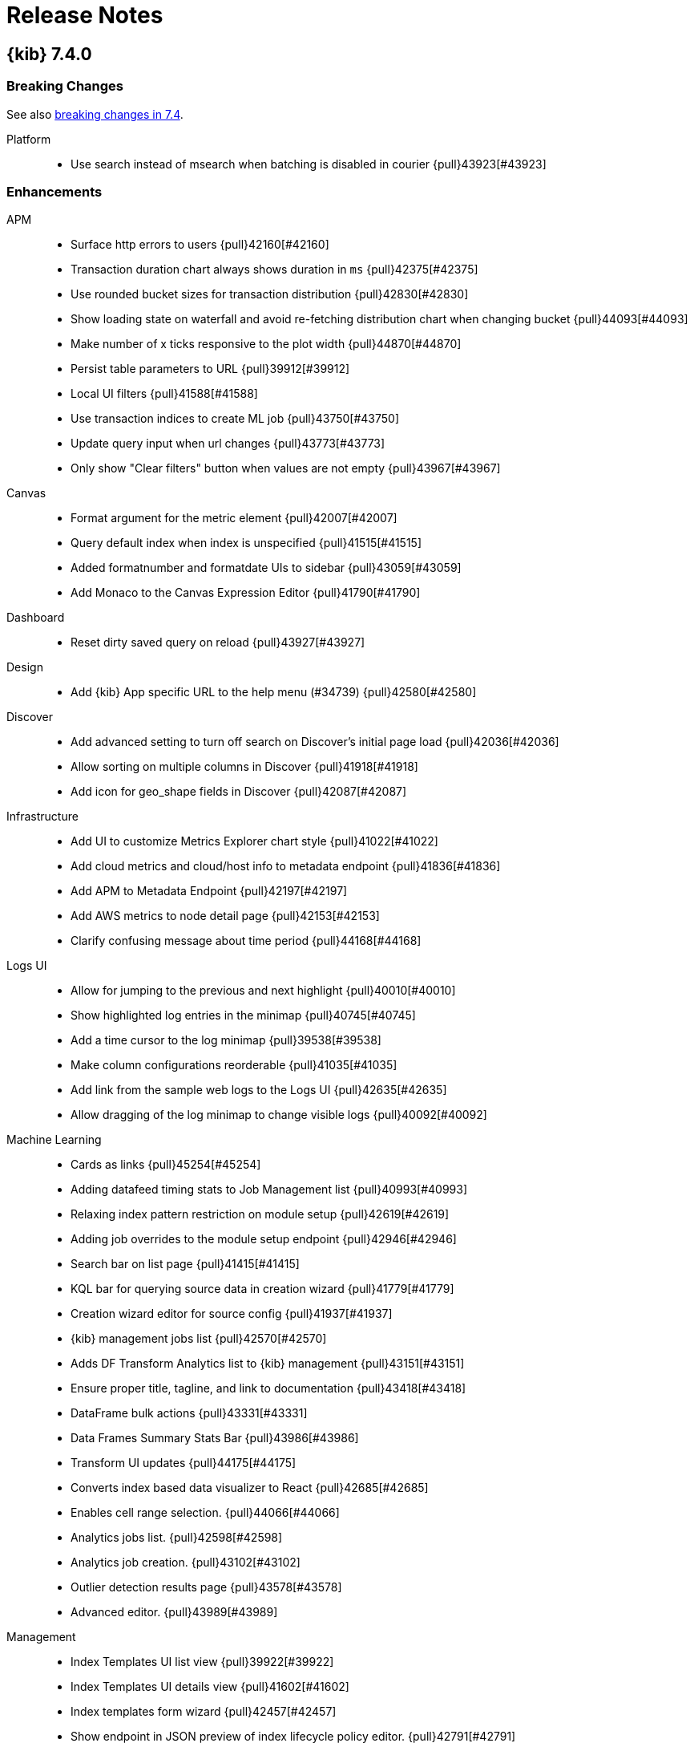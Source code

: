 [[release-notes]]
= Release Notes

[partintro]
--
// Use these for links to issue and pulls. Note issues and pulls redirect one to
// each other on Github, so don't worry too much on using the right prefix.
:issue: https://github.com/elastic/kibana/issues/
:pull: https://github.com/elastic/kibana/pull/

This section summarizes the changes in each release.

* <<release-notes-7.4.0>>
* <<release-notes-7.3.2>>
* <<release-notes-7.3.1>>
* <<release-notes-7.3.0>>
* <<release-notes-7.2.1>>
* <<release-notes-7.2.0>>
* <<release-notes-7.1.1>>
* <<release-notes-7.1.0>>
* <<release-notes-7.0.1>>
* <<release-notes-7.0.0>>
* <<release-notes-7.0.0-rc2>>
* <<release-notes-7.0.0-rc1>>
* <<release-notes-7.0.0-beta1>>
* <<release-notes-7.0.0-alpha2>>
* <<release-notes-7.0.0-alpha1>>

--
[[release-notes-7.4.0]]
== {kib} 7.4.0

[float]
[[breaking-7.4.0]]
=== Breaking Changes
See also <<breaking-changes-7.4, breaking changes in 7.4>>.

Platform::
* Use search instead of msearch when batching is disabled in courier {pull}43923[#43923]

[float]
[[enhancement-7.4.0]]
=== Enhancements
APM::
* Surface http errors to users {pull}42160[#42160]
* Transaction duration chart always shows duration in `ms` {pull}42375[#42375]
* Use rounded bucket sizes for transaction distribution {pull}42830[#42830]
* Show loading state on waterfall and avoid re-fetching distribution chart when changing bucket {pull}44093[#44093]
* Make number of x ticks responsive to the plot width {pull}44870[#44870]
* Persist table parameters to URL {pull}39912[#39912]
* Local UI filters {pull}41588[#41588]
* Use transaction indices to create ML job {pull}43750[#43750]
* Update query input when url changes {pull}43773[#43773]
* Only show &quot;Clear filters&quot; button when values are not empty {pull}43967[#43967]
Canvas::
* Format argument for the metric element {pull}42007[#42007]
* Query default index when index is unspecified {pull}41515[#41515]
* Added formatnumber and formatdate UIs to sidebar {pull}43059[#43059]
* Add Monaco to the Canvas Expression Editor {pull}41790[#41790]
Dashboard::
* Reset dirty saved query on reload {pull}43927[#43927]
Design::
* Add {kib} App specific URL to the help menu (#34739) {pull}42580[#42580]
Discover::
* Add advanced setting to turn off search on Discover's initial page load {pull}42036[#42036]
* Allow sorting on multiple columns in Discover {pull}41918[#41918]
* Add icon for geo_shape fields in Discover {pull}42087[#42087]
Infrastructure::
* Add UI to customize Metrics Explorer chart style {pull}41022[#41022]
* Add cloud metrics and cloud/host info to metadata endpoint {pull}41836[#41836]
* Add APM to Metadata Endpoint {pull}42197[#42197]
* Add AWS metrics to node detail page {pull}42153[#42153]
* Clarify confusing message about time period {pull}44168[#44168]
Logs UI::
* Allow for jumping to the previous and next highlight {pull}40010[#40010]
* Show highlighted log entries in the minimap {pull}40745[#40745]
* Add a time cursor to the log minimap {pull}39538[#39538]
* Make column configurations reorderable {pull}41035[#41035]
* Add link from the sample web logs to the Logs UI {pull}42635[#42635]
* Allow dragging of the log minimap to change visible logs {pull}40092[#40092]
Machine Learning::
* Cards as links {pull}45254[#45254]
* Adding datafeed timing stats to Job Management list {pull}40993[#40993]
* Relaxing index pattern restriction on module setup {pull}42619[#42619]
* Adding job overrides to the module setup endpoint {pull}42946[#42946]
* Search bar on list page {pull}41415[#41415]
* KQL bar for querying source data in creation wizard {pull}41779[#41779]
* Creation wizard editor for source config {pull}41937[#41937]
* {kib} management jobs list {pull}42570[#42570]
* Adds DF Transform Analytics list to {kib} management {pull}43151[#43151]
* Ensure proper title, tagline, and link to documentation {pull}43418[#43418]
* DataFrame bulk actions {pull}43331[#43331]
* Data Frames Summary Stats Bar {pull}43986[#43986]
* Transform UI updates {pull}44175[#44175]
* Converts index based data visualizer to React {pull}42685[#42685]
* Enables cell range selection. {pull}44066[#44066]
* Analytics jobs list. {pull}42598[#42598]
* Analytics job creation. {pull}43102[#43102]
* Outlier detection results page {pull}43578[#43578]
* Advanced editor. {pull}43989[#43989]
Management::
* Index Templates UI list view {pull}39922[#39922]
* Index Templates UI details view {pull}41602[#41602]
* Index templates form wizard {pull}42457[#42457]
* Show endpoint in JSON preview of index lifecycle policy editor. {pull}42791[#42791]
* Add API endpoint to Rollup Job JSON summary. {pull}42789[#42789]
* Add request flyout to Remote Clusters. {pull}42900[#42900]
* Show requests for creating a follower index and creating/updating an auto-follow pattern in CCR. {pull}42924[#42924]
* Option to start rollup job right after it gets created {pull}41573[#41573]
* Clone an existing rollup job {pull}41891[#41891]
* Metrics multiple selection {pull}42927[#42927]
* Add SLM policies list and detail views {pull}41302[#41302]
* Sorts the indexPatternDateFields which are listed in the date field dropdown on Date Histogram Step  {pull}41853[#41853]
* Delete and execute SLM policies {pull}41934[#41934]
* SLM create and edit policies {pull}43390[#43390]
* Form validation errors announce themself {pull}39656[#39656]
* Switch default decimal places to 1 {pull}43785[#43785]
* Add custom formatting for Date Nanos Format {pull}42445[#42445]
Maps::
* Change border color to be darker version of fill color {pull}43211[#43211]
* Add attribution handling for TMS (config &amp; UI-entry) and WMS {pull}44147[#44147]
* Make default EMS tile layer auto select light or dark tiles based on isDark mode advanced setting {pull}40892[#40892]
* Add filter bar to maps application {pull}42756[#42756]
* Filter by shape {pull}43141[#43141]
* Custom color ramp {pull}41603[#41603]
* Add indicator when layer is filtered by search bar {pull}43283[#43283]
* Add cancel draw button and draw instructions {pull}43593[#43593]
* Pew pew source {pull}41504[#41504]
* Load Maki icons from spritesheet {pull}42499[#42499]
* Enable borders for icon symbols {pull}43066[#43066]
* Provide indication in LayerTOC when results are incomplete {pull}41271[#41271]
* Use EMS vector tiles {pull}42846[#42846]
Monitoring::
* Update APM metric titles {pull}44091[#44091]
Platform::
* Feature/default enable csv dashboard {pull}44048[#44048]
* Chore/bump chromium webgl+kerberos {pull}42751[#42751]
* Cancel visualize fetches when navigating away or re-fetching {pull}42035[#42035]
* Ability to enable and disable alerts {pull}40543[#40543]
* Per panel time range {pull}43153[#43153]
* Promote many `debug` log events to `info`  {pull}43241[#43241]
* Instantiate a logger top level, and use it throughout the job {pull}43636[#43636]
* Add capture.maxAttempts setting {pull}44011[#44011]
Queries::
* Implement saved queries and filters {pull}39140[#39140]
Reporting::
* Rewrite telemetry collection to use a single query {pull}34327[#34327]
* Truncate base64 urls in logs {pull}41304[#41304]
* Sanitize 409 error log message {pull}42495[#42495]
Security::
* PKI authentication in Kibana via Elasticsearch PKI realm {pull}42606[#42606]
* OIDC authentication now supports the implicit flow {pull}42069[#42069]
* Telemetry for csp configuration {pull}43223[#43223]
* Copy Saved Objects to Spaces UI {pull}39002[#39002]
* Allow for custom cluster privileges {pull}43817[#43817]
SIEM::
* Customizable columns, row renderers, and expandable events in the `Events` widget {pull}44324[#44324]
* Adds events and Timeline Style / ID Updates {pull}44965[#44965]
* Applies highlighting to the Timeline data providers drop area and flyout button {pull}45173[#45173]
* Sets page titles to the current page you are on  {pull}42157[#42157]
* Update date picker after brush selection on charts {pull}42440[#42440]
* Upgrades react-redux and utilize React.memo for performance gains  {pull}43029[#43029]
* Changes network to use ECS fields {pull}44392[#44392]
* Adds a configuraton option for the default SIEM date time range {pull}44540[#44540]
* Fixes the columns to not show duplicate information when on detail pages.   {pull}45031[#45031]
* Adds process_started ECS fields to Uncommon Process Table {pull}45664[#45664]
* Adds Connections (Pewpew) Map to Network Page {pull}43965[#43965]
* Adds telemetry for ML functionality {pull}43926[#43926]
* Adds new jobs for SIEM ML Integration {pull}44301[#44301]
* Moves installation of jobs from initial page load to opening of Anomaly Detection UI {pull}45536[#45536]
* Adding new jobs to siem module {pull}43783[#43783]
* Changes table widget loading to elastic user interface's loading content {pull}41596[#41596]
* Changes hosts and network tables from load more to paginated {pull}41532[#41532]
* Uses autonomous_system as new ECS field {pull}43925[#43925]
* Makes ip details heading draggable {pull}45179[#45179]
* Split into Source and Destination  {pull}43719[#43719]
* Inject/apply KQL changed in refresh button {pull}45065[#45065]
* Improves the timeline performance by optimizing the width, removing wasted renderers, and adding a visibility sensor  {pull}43560[#43560]
Uptime::
* Improve `useUrlParams` hook for Uptime app {pull}41545[#41545]
Visualizations::
* Introducing Timerange Data Mode for TSVB Metric Style Visualizations {pull}37185[#37185]
* Allow other apps to list their custom visualizations in the Visualize app {pull}43386[#43386]
* Threshold line on bar/line/area charts {pull}42632[#42632]
* Adds capability to show percentages for data table columns {pull}39572[#39572]

[float]
[[bug-7.4.0]]
=== Bug fixes
APM::
* Avoid APM failing to start when ml is disabled {pull}42815[#42815]
* Fix missing RUM url {pull}42940[#42940]
* Correctly pass service language for syntax highlighting {pull}43771[#43771]
* Make sure histogram is responsive when resizing window {pull}43759[#43759]
* Don't hide all legends if user has hidden one {pull}43667[#43667]
* Fill in vertical gaps in breakdown metrics data {pull}43663[#43663]
* Display all errors in child transactions/spans in trace overview {pull}44274[#44274]
* Fix indefinite loading state in agent settings for unauthorized user roles {pull}44970[#44970]
Canvas::
* Adds support for uppercase cluster names in esdocs and other datasource bug fixes {pull}44311[#44311]
Dashboard::
* No reload on changes to disabled filters in dashboard {pull}41144[#41144]
* Update assumption that panelIndex may be missing {pull}44793[#44793]
Design::
* Update heading hierarchy for instructions {pull}41970[#41970]
Discover::
* Fix TypeError at Discover's context view {pull}43661[#43661]
Filters::
* Fix truncation of long filter bar items {pull}43874[#43874]
* Keep disabled state on filter edit {pull}42346[#42346]
* Put filters back in the filter context where they belong {pull}42095[#42095]
Graph::
* Replace all occurences of placeholder in drilldown URL template {pull}41673[#41673]
Infrastructure::
* Replace EUI Charts with Elastic Charts on node detail page {pull}41262[#41262]
* Use {kib} date format for chart headers {pull}41715[#41715]
* Change contextual menu position on infrastructure view {pull}41810[#41810]
* Cleanup loading states for node detail page. {pull}43311[#43311]
Logs UI::
* Fix rendering of complex field column values {pull}44906[#44906]
* Announce name of column on remove column button {pull}41695[#41695]
* Sentence case copy changes {pull}43215[#43215]
Machine Learning::
* Allow zero delay for transforms wizard {pull}45115[#45115]
* Fix jobs list loading when auto refresh is off {pull}42076[#42076]
* Allow index patterns containing commas in recogniser modules {pull}43686[#43686]
* File data viz limiting uploaded doc chunk size {pull}44768[#44768]
* Fixing job management expanded rows in dark mode {pull}45159[#45159]
* Adjusting module jobs model memory limit {pull}45502[#45502]
* Ensure Anomaly Explorer chart label badge can be seen {pull}44259[#44259]
* Fix {kib} management stats bar style {pull}44658[#44658]
* Ensure preview table displays scripted fields and timestamps are formatted correctly. {pull}44701[#44701]
* Enable data visualizer link on job types page for non-time index {pull}44667[#44667]
* Fixes messages in data frame action request notifications {pull}44872[#44872]
* Fixes JSON pane. {pull}42816[#42816]
* Fix IE11 issue, update types. {pull}43743[#43743]
* Fixes table sorting. {pull}43859[#43859]
Management::
* Fix rendering `undefined` from job status map {pull}41438[#41438]
* Added doc_values to list of completion items for mapping {pull}42581[#42581]
* Fix date_nanos formatting for formats without fractional seconds {pull}43114[#43114]
Maps::
* Reverse the attribution order so left-to-right order matches top-to-bottom {pull}44415[#44415]
* Set complete on index pattern creation {pull}44423[#44423]
* Unknown provider regionMapsConfigProvider {pull}42821[#42821]
* Only color legend icon with dynamic color when dynamic config is complete {pull}41607[#41607]
* Populate _id in tooltip {pull}41684[#41684]
* Only show top hits checkbox if index has date fields {pull}43056[#43056]
* Reposition tooltip when tooltip size changes {pull}43152[#43152]
* Exclude index pattern from draw tools and shape filtering when layer ignores global filter {pull}43380[#43380]
* Increase tooltip max width so create filter button not clipped {pull}43602[#43602]
* Add i18n wrappers around missed text {pull}43635[#43635]
* Only display fields contained in _source for Documents source term join left field options {pull}44386[#44386]
* Fix side panel scrolling in safari {pull}44700[#44700]
* Name space dynamic property style names to avoid collisions {pull}44676[#44676]
* Unmount map embeddable component on destroy {pull}45183[#45183]
* Set mapbox Popup maxWidth {pull}45253[#45253]
Monitoring::
* Ensure we pass down all the parameters for fetching logs {pull}43869[#43869]
* Issue 25323: Fixed error catch and route handling v2 {pull}44800[#44800]
* Respect xpack.monitoring.show_license_expiration {pull}45537[#45537]
Operations::
* Configurable global socket timeouts {pull}31603[#31603]
* Only provide obsoleteIndexTemplatePattern to the default index migrator to avoid race conditions {pull}42016[#42016]
Platform::
* Modify I18nProvider so that it does not generate new React components {pull}43556[#43556]
* Fix rawChecksums in chromium build and rename for clarity {pull}44665[#44665]
* Resolve filter index references when importing saved objects {pull}42974[#42974]
Queries::
* Saved query requires title {pull}45029[#45029]
* Save query form validation on blur {pull}43726[#43726]
Reporting::
* Fix Relative Date format in CSV export {pull}40544[#40544]
* Fix TypeError with pending job info {pull}43924[#43924]
* Use pipes for communication with chrome to avoid networking snafus {pull}42097[#42097]
Security::
* Allow for hex color codes that include uppercase characters {pull}43470[#43470]
* Prevent space identifier url example from overflowing panel {pull}44871[#44871]
SIEM::
* Toggle Column / Code Coverage and Cypress {pull}42766[#42766]
* Show all popover items / Timeline flyout button rendering {pull}45745[#45745]
* Upgrade elastic charts library - v12.0.2 {pull}45853[#45853]
* Adds performance enhancements such by removing wasted renderers and adding incremental DOM rendering {pull}43157[#43157]
* Fixes the Suricata row renderer not being activated {pull}44728[#44728]
* Changes ML conditional links to use tabs, fixes a small bug with null filterQuery {pull}45218[#45218]
* Fixes index substring incorrectly matching configured indices and failing to install ML job {pull}43409[#43409]
* Fix timeline/kql search disparity {pull}42843[#42843]
* Formats the bytes columns in timeline {pull}43147[#43147]
* Capitalizes SIEM in {kib} Advanced Settings {pull}44886[#44886]
* Removes expensive global CSS calculations of resize handle {pull}43898[#43898]
Uptime::
* Encode Monitor Id React Router params to validate {pull}43113[#43113]
* Context Menu Improved for integrations links in monitors list {pull}43068[#43068]
* Update monitor list configs for mobile view {pull}43218[#43218]
Visualizations::
* No longer registering Timelion feature if it's disabled {pull}42193[#42193]
* Fix Timelion color error when filtering data {pull}23876[#23876]
* Fix truncated formatting on tooltip {pull}41769[#41769]
* Ensure visualizations in percentage mode respect the advanced settings percent format {pull}39044[#39044]
* Fix duplicate fetch in Visualize {pull}41204[#41204]


[[release-notes-7.3.2]]
== {kib} 7.3.2

See also <<breaking-changes-7.3, breaking changes in 7.3>>.

[float]
[[bug-7.3.2]]
=== Bug fixes
Monitoring::
* Ensures all the parameters for fetching logs are passed down {pull}43869[#43869]

SIEM::
* Fixes the Suricata row renderer not being activated {pull}44728[#44728]
* When adding the 2*nth note on an event, does not unpin it {pull}44941[#44941]
* Fixes duplicate columns in timeline and the errors on multiple click on pinned event {pull}44010[#44010]

Security::
* In Spaces, allows for hex color codes that include uppercase characters {pull}43470[#43470]

Platform::
* Resolves filter index references when importing saved objects {pull}42974[#42974]



[[release-notes-7.3.1]]
== {kib} 7.3.1

[float]
[[breaking-7.3.1]]
=== Breaking Changes

See also <<breaking-changes-7.3, breaking changes in 7.3>>.

Platform::
* Fixes import API so it doesn't override SavedObjectClient errors {pull}41125[#41125]

[float]
[[bug-7.3.1]]
=== Bug fixes
APM::
* Makes sure tooltips for metric charts are synced {pull}42139[#42139]
Canvas::
* Fixes IE11 fullscreen behavior to properly position workpad {pull}42544[#42544]
Discover::
* Fixes a bug where selecting a period in the discover histogram did not result in a refresh. {pull}43097[#43097]
Filters::
* Fixes Firefox continuously changing filter position order when 
applying more than 1 filter. See https://github.com/elastic/kibana/issues/41567[issue #41567].
Geo::
* Moves Geojson deep clone logic to Elasticsearch, making Geojson 
upload more stable when uploading large geometries. {pull}41835[#41835]
* Fixes maps Geojson upload hanging on index step {pull}42623[#42623]
* Formats doc-ids as strings {pull}42011[#42011]
* Modifies Fit-to-data action to fit to all visible features, even ones 
without a corresponding result in the join. {pull}42020[#42020]
Infra Logs UI::
* Fixes section mapping bug in node detail page {pull}41641[#41641]
* Fixes autocomplete to use proper derived index pattern {pull}42287[#42287]
Machine Learning::
* Fixes basic license redirect {pull}41876[#41876]
* Fixes file datavisualizer mapping overrides {pull}42047[#42047]
* Fixes ml when spaces feature is disabled {pull}42564[#42564]
* Fixes check for watcher being enabled {pull}43025[#43025]
Management::
* Removes validation for email action body attribute in Watcher {pull}42009[#42009]
* Fixes minor Console regressions introduced during EUIfication. {pull}41089[#41089]
* Fixes issue when removing scripted fields {pull}42838[#42838]
Monitoring::
* Only fetches a single cluster data instead of all clusters when possible {pull}42469[#42469]
* Uses async/await pattern which should address weird bug {pull}42876[#42876]
* Uses fixed_interval explicitly for date_histogram aggregations {pull}37023[#37023]
Operations::
* Overrides `org.label-schema.license` Docker label {pull}42836[#42836]
Platform::
* Fixes CSV export of saved searches that have _source field {pull}43123[#43123]
* Correctly sets `kibanaRoot` on {kib} plugin helpers for new generated plugins {pull}42616[#42616]
* Fixes scaling logic to check agg type instead schema {pull}42574[#42574]
Reporting::
* Fixes an issue in the Reporting jobs listing page that sometimes prevented it from rendering {pull}42419[#42419]
Visualizations::
* Fixes problem in TSVB when group by &quot;Everything&quot; fails to calculate data with &quot;Overall&quot; metrics {pull}42074[#42074]
* Fixes error when filters agg filters are a query_string query {pull}43310[#43310]
* Fixes tooltip text overflow {pull}41703[#41703]

[[release-notes-7.3.0]]
== {kib} 7.3.0

[float]
[[breaking-7.3.0]]
=== Breaking Changes

See also <<breaking-changes-7.3, breaking changes in 7.3>>.

Machine Learning::
* Data Frame: Remove format from date_histogram configs. {pull}39811[#39811]
Maps::
* [Fixes #34662] Hide feature when it has no corresponding term join {pull}36617[#36617]

[float]
[[enhancement-7.3.0]]
=== Enhancements
Canvas::
* Add new dashboard template {pull}37520[#37520]
* Keyboard shortcuts for nudging elements {pull}39208[#39208]
* [Fixes #27123] Zoom In/Out {pull}38832[#38832]
* Add joinRows Canvas expression function {pull}38680[#38680]
* [Fixes #27124] Fit Workpad to Window {pull}39864[#39864]
* [Fixes #23061, #23144, #29526] Enable Canvas URL Parameters {pull}40061[#40061]
* Alignment and distribution {pull}39132[#39132]
* [Fixes #30841] Box select {pull}32995[#32995]
Infrastructure::
* Link to node detail page from Metrics Explorer {pull}37136[#37136]
* Adds tooltip (with name / id) to Table view {pull}38904[#38904]
* Improve accuracy of system network metrics {pull}39513[#39513]
* Add default metrics to metrics explorer. {pull}39787[#39787]
* Use max instead of avg for correct derivative in network metrics {pull}41009[#41009]
Logs UI::
* Add single phrase highlighting {pull}39569[#39569]
* [Fixes #38167] Add &quot;View in APM&quot; link to log flyout actions menu  {pull}39540[#39540]
Machine Learning::
* [Fixes #39240] When importing CSV through file data viz, omit empty values {pull}39524[#39524]
* [Fixes #39242] Don't quote numbers when importing CSV in file data viz {pull}39579[#39579]
* Adds data frame messages to data frames list {pull}39609[#39609]
* Adds icon to data frame messages expanded row tab {pull}39817[#39817]
* Adds Preview table tab to Data Frames list expanded row {pull}39983[#39983]
* Data Frames list expanded row preview: Fixes transform list paging and sorting. {pull}40163[#40163]
* [Fixes #37312] Only add ML links for sample data sets if full license {pull}38120[#38120]
* [Fixes #37994] Adds check that forecast duration is no more than 3650 days {pull}38408[#38408]
* Adds SIEM Auditbeat and metricbeat data recognizer modules {pull}39678[#39678]
* [Fixes #28390] [Accessibility] Add job ID to select row checkbox aria-label in Jobs List {pull}40149[#40149]
* Data Frames: Advanced editor {pull}39659[#39659]
* Data Frames: Continuous mode support for wizard {pull}39804[#39804]
* Data Frames: Updated progress reporting. {pull}39920[#39920]
* Data Frames: Transform list refresh button. {pull}40129[#40129]
* [Fixes #38776] Data Frames: Adds support for transform description {pull}40153[#40153]
Management::
* [Fixes #13804, #17894, #17956, #17969, #17978, #18008, #18008, #18031, #18047, #18052, #18151, #18191, #18245, #18246, #18256, #18268, #18271, #18296, #18353, #18506, #18508, #18532, #18536, #18794, #22615, #29167, #33207, #33917, #34932, #39828] EUIfy Watcher {pull}35301[#35301]
* Add repository-azure autocompletion settings {pull}37935[#37935]
* [Fixes #32132] Allow users to disable polling in Console {pull}38949[#38949]
* [Fixes #15628] Add setting for disabling use of triple quotes in the Console output pane. {pull}39114[#39114]
* Separate Console History panel from editor with a drop-shadow, and add a Close button {pull}39972[#39972]
* [Fixes #39985] Accept triple quoted input in Search Profiler. {pull}39984[#39984]
* Snapshot and Restore UI {pull}39193[#39193]
* EUIfy Console - partially de-angularize and move custom views out of top_nav {pull}39341[#39341]
* Console update autocomplete definitions {pull}39508[#39508]
Maps::
* [File upload] New plugin: file upload {pull}36404[#36404]
* [File upload] Geojson upload {pull}36410[#36410]
* [Fixes #35659] Heatmap color ramp select and legend details {pull}37187[#37187]
* [Fixes #30738] Add support for Top Hits to Documents source {pull}38052[#38052]
* [Fixes #30738] Symbolize points with maki icons {pull}37822[#37822]
* Add Symbol orientation style property {pull}39129[#39129]
* [Fixes #35978] Move set view to toolbar control, show zoom level in view control {pull}38925[#38925]
* [Fixes #34399] Add Where clause to terms joins {pull}39593[#39593]
* Increase document limit from 2048 to 10000 {pull}39697[#39697]
* Remove beta labeling from application and docs {pull}39871[#39871]
* [Fixes #31697] Custom labels for metric aggregations {pull}39914[#39914]
* Replace legacy map visualizations with maps in sample data dashboards {pull}35997[#35997]
* [Fixes #34026] Make EMS tooltips configurable {pull}34325[#34325]
* [Fixes #29005] Add multiple feature selection in tooltips {pull}39629[#39629]
Monitoring::
* Removed dead code {pull}39545[#39545]
* [Fixes #5429] Added a shortcut to ML jobs {pull}39147[#39147]
Platform::
* Query Filter \ Filter Manager: de-angularize and move to data plugin {pull}37311[#37311]
* Introduce setting to disable batching in courier {pull}39470[#39470]
Reporting::
* Export Saved Search CSV as Dashboard Panel Action {pull}34571[#34571]
* Check if CSV cells (including headers) start with known formula characters {pull}37930[#37930]
SIEM::
* Kpi on host details page {pull}39681[#39681]
* Adds Machine Learning table anomalies, a pop over UI for anomalies, and machine learning details score  {pull}39483[#39483]
* Adds Machine Learning Permissions to hide or show UI elements based on the permissions {pull}40119[#40119]
* Adds Machine Learning Anomaly Table to Host Details and Network Details {pull}40223[#40223]
* Adds conditional linking within the application for machine learning jobs {pull}40547[#40547]
* Adds ML Integration for Installing &amp; Starting/Stopping embedded ML jobs {pull}39766[#39766]
* Fix URL state request once initial state {pull}38955[#38955]
* SIEM inspect query {pull}39980[#39980]
* Enhance inspect modal  {pull}40530[#40530]
Security::
* Hiding management link {pull}38472[#38472]
* [Fixes #36626] Display message when logging out of Kibana {pull}37234[#37234]
* [Fixes #38563] Allow roles to be cloned {pull}39303[#39303]
* Make SAML realm name configurable {pull}37346[#37346]
Uptime::
* Summary based monitors Page {pull}39751[#39751]
* [Fixes #38786, #57711] Add monitor summaries {pull}38895[#38895]
* Replace deprecated EUI charts {pull}34313[#34313]
* [Fixes #46] Add error callout for uptime filter bar {pull}38140[#38140]
* Add telemetry collector {pull}34437[#34437]
* Add link for logs host integration {pull}38010[#38010]
* [Fixes #40589] Add link to Uptime documentation from header help menu {pull}40645[#40645]
Visualize::
* Visual Builder duration in second showing as number {pull}35813[#35813]
* Get rid of default export on TSVB {pull}36872[#36872]
* KQL in TSVB {pull}36784[#36784]
* Add configs for terminate_after {pull}37643[#37643]
* Enable use of KQL and autocomplete in filters agg editor {pull}37287[#37287]
* Add automatic alignment to gauge visualisation {pull}34845[#34845]
* Support Elasticsearch date_nanos datatype {pull}36111[#36111]
* Support for date_nanos type timestamps in context view  {pull}38023[#38023]
* [Fixes #38424] Show link to Maps application in create new visualize menu {pull}39191[#39191]
* Rename Visual Builder to TSVB {pull}39125[#39125]
* [Fixes #7116] Show values of bars inside bar charts {pull}36511[#36511]
* Add dateHistogramInterval utility {pull}39091[#39091]

[float]
[[bug-7.3.0]]
=== Bug fixes
APM::
* [Fixes #34866] Fix encoding issue with forward slash in path {pull}37072[#37072]
* [Fixes #34697] Distinguish between loading state and empty state {pull}40651[#40651]
* [Fixes elastic/kibana#40477] [APM Tutorial] Fix APM Server link on Cloud {pull}40711[#40711]
* [Fixes #40351] Make sure stacked area charts handle no data points incorrectly {pull}40353[#40353]
Canvas::
* [Fixes #41296] Apply global CSS to export workpad view {pull}41298[#41298]
* [Fixes #39852] Native HTML5 drag&amp;drop shouldn't kick in {pull}39861[#39861]
* [Fixes #24773]  Fix workpad list overflow {pull}37345[#37345]
Discover::
* [Fixes #41348] Bugfix for exception at discover context view using date_nanos  {pull}41353[#41353]
Infrastructure::
* Support metrics for different docs in Metric Explorer {pull}38153[#38153]
* [Fixes #38141] Allow Metrics Explorer to set KQL filters in TSVB {pull}38280[#38280]
* [Fixes #36818] Metrics Explorer action menu should honor UI capabilities {pull}36824[#36824]
* [Fixes #39809] Sync state with localStorage for Metrics Explorer {pull}40099[#40099]
* [Fixes #40138] Convert bytes to bits before formatting for bits {pull}40523[#40523]
* [Fixes #38130, #37694] Fix CSS to improve IE11 experience {pull}40309[#40309]
* [Fixes #40251] Change GraphQL fetchPolicy for Inventory View {pull}40814[#40814]
* [Fixes #40914] Fix Metric Explorer title truncation {pull}40913[#40913]
* [Fixes #40493] Inventory should display nodes without names {pull}40804[#40804]
* Make queries more robust against missing indices {pull}38976[#38976]
* [Fixes #35975] Fixes text overflow for values in waffle map squares {pull}39068[#39068]
* Add temporary workaround for too small max-width. {pull}39890[#39890]
* [Fixes #39892] Remove queries for log-related metadata {pull}40130[#40130]
* [Fixes #37362] Make arrays of values more readable in log columns {pull}38692[#38692]
* [Fixes #38734] Capitalize 'explorer' in 'Metrics Explorer' {pull}39101[#39101]
* [Fixes #35784] Shrink log stream when window is resized {pull}38937[#38937]
* [Fixes #39913] Widen Group By dropdown and add tooltips to custom metrics {pull}40692[#40692]
Logs UI::
* [Fixes #39991] Fixes &quot;sticky filter&quot; problem {pull}40226[#40226]
* [Fixes #39944] Fix inaccuracy when jumping to a faraway time target {pull}40303[#40303]
Machine Learning::
* Data Frame: Disable link to create new data frame job when no permissions {pull}40268[#40268]
* Data Frame: ensure pivot preview works with comma-separated index patterns  {pull}40282[#40282]
* [Fixes #40562] Single Metric View: ensure charts loaded correctly when using scripted fields {pull}40682[#40682]
* [Fixes #18076] Fixes loading of Single Metric Viewer if partition field is text {pull}37975[#37975]
* [Fixes #37974] Close job after forecast errors if starting from closed {pull}38253[#38253]
* [Fixes #38661] Show time range button on index data viz when not on full license {pull}38789[#38789]
* [Fixes #38559] Increase max data frame transforms in list from 100 to 1000 {pull}38973[#38973]
* [Fixes #39770] Fixes results time range if anomalies occur after data stops {pull}40503[#40503]
* [Fixes #32304] Fixes positioning of annotations brush after window resize {pull}40780[#40780]
* [Fixes #33416] Fixes positioning of Single Metric zoom when at start of range {pull}40854[#40854]
* [Fixes #41135] Fixes model memory limit for metricbeat system module jobs {pull}41747[#41747]
* Data Frame: Rename target index to destination index. {pull}39239[#39239]
* [Fixes #38872] Data Frame: Fixes crash of the source table for complex field values. {pull}39878[#39878]
* Data Frame: Fixes transform list paging and sorting. {pull}40009[#40009]
* [Fixes #38654] Data Frame: Fix form validation {pull}40427[#40427]
* [Fixes #38395] Data Frame: Fixes search triggering onChange on every keystroke. {pull}40607[#40607]
* [Fixes #40960] Fix loading forecasts from anomaly job list. {pull}41034[#41034]
* Data Frame: Fix source table for cells of type object. {pull}41234[#41234]
Management::
* [Fixes #33424, #18851] [IM] Improve UX for permissions error {pull}38916[#38916]
* [Fixes #34751, #19249] [LICENSE] Check permissions before loading license management actions {pull}39183[#39183]
* [Fixes #21484] [IM] warn user before closing or deleting kibana index {pull}39018[#39018]
* [Fixes #38940] Fix Console bug caused by rapidly opening and closing the History tab. {pull}38950[#38950]
* [Fixes #38562] Fix Search Profiler's 'Index' input's placeholder color contrast accessibility. {pull}38952[#38952]
* [Fixes #36983] Fix field autocomplete suggestions in Console {pull}38948[#38948]
* [Fixes #40254] Fix aggs autocompletion in Console. {pull}40816[#40816]
* [Fixes #39087] Remove config from IndexPattern instance {pull}40146[#40146]
* Fix `Rollup` tag not showing on rollup index patterns in list {pull}40297[#40297]
Maps::
* [Fixes #38021] Use coalesce to ensure number always passed to interpolate for data driven size styling {pull}38427[#38427]
* Provide IntlProvider to map listing page {pull}39459[#39459]
* [Fixes #37369] Do not allow save when map has unsaved layer changes {pull}39529[#39529]
* [Fixes #38962] Documents source - top hits - support script fields {pull}39371[#39371]
* [Fixes #40307] Fix react typing for style property type {pull}40518[#40518]
* Use custom labels in legend details {pull}40308[#40308]
* Fix symbol anchor position {pull}40524[#40524]
* [Fixes #40337] Use default locale as fallback for EMS tile layers {pull}40433[#40433]
* [Fixes #40085] Show dialog to save map when leaving app {pull}40215[#40215]
* Shuffle feature ids to avoid mapbox-gl crashes {pull}40803[#40803]
* [Fixes #40646] Remove data on error {pull}41358[#41358]
* [Fixes #41491] Coerce term join values to string {pull}41503[#41503]
Monitoring::
* Add log message for error scenario around missing licensing {pull}40660[#40660]
* [Fixes #36738] Issue 36738: Added zoomout functionality to all charts {pull}39072[#39072]
* [Fixes #28471] Issue 28471: Added strict id checking {pull}40673[#40673]
Operations::
* Fixes an issue where headless_shell doesn't get properly closed (and … {pull}40924[#40924]
* [Fixes #31549] Configurable global socket timeouts {pull}31603[#31603]
Platform::
* [Fixes #14544] Cancel Discover fetch requests if a new one is submitted {pull}39963[#39963]
* [Fixes #38127] Add required default markdown visState {pull}38390[#38390]
* Fixing custom vis types buildPipeline {pull}39874[#39874]
Reporting::
* Bugfix/reporting png is cancelled {pull}37513[#37513]
* Addresses an issue where Chromium user-data-dirs aren't removed {pull}40284[#40284]
SIEM::
* Update translation {pull}40038[#40038]
* Styling KQL bar {pull}40487[#40487]
Security::
* [Fixes #40014] Spaces API - default disabledFeatures to empty array {pull}40017[#40017]
* [Fixes #39837] Feature Controls - only navigate to index pattern management if available {pull}40067[#40067]
Uptime::
* [Fixes #39679] Fix filter status bar location selection {pull}41382[#41382]
* [Fixes #40171] [Bug] Handle all supported empty states {pull}40194[#40194]
* Fix unsigned integer parsing error and add tests {pull}40526[#40526]
* [Fixes #40582] Change page headlines to use h1 element {pull}40637[#40637]
* [Fixes #40583] Add explicit alignments to table columns {pull}40680[#40680]
* Fix duration chart for Safari {pull}41619[#41619]
Visualize::
* VisualBuilder Metric: Zero values ends in a changed behavior of the color rules {pull}39583[#39583]
* Wrap long text inside of TSVB chart tooltip. {pull}39630[#39630]
* [Fixes #34535] Adds time zone to date_range bucket aggregation {pull}37576[#37576]
* [Fixes #39580] Corrects index pattern for fields in split_by_terms {pull}39723[#39723
* [Fixes #40351] Make sure stacked area charts handle no data points incorrectly {pull}40353[#40353]
* Fix `Rollup` tag not showing on rollup index patterns in list {pull}40297[#40297]
* [Fixes #37940] Don't show listing limit exceeded warning falsely {pull}38246[#38246]
* Add default values for filter labels property for xy charts {pull}38644[#38644]
* [Fixes #39788, #39655] Fix tooltip label name rendering in pie charts. {pull}40105[#40105]
* Fix autorefresh in visualize editor {pull}41657[#41657]
* [Fixes #41357] Bugfix displaying date_nanos formated min/max aggs {pull}41472[#41472]
* [Fixes #39083] Fix visualization migration when savedSearchId is empty string {pull}40172[#40172]
* Change help URL in timelion to point to current docs {pull}39885[#39885]
* Check whether vis type exists {pull}39803[#39803]
* [Fixes #28842] Fix issue with long values in TSVB static metric {pull}40256[#40256]
* [Fixes #36295] Fix visualizations for rollups using fixed_interval or calendar_interval {pull}39537[#39537]
* Fix bug in Filters aggregation and Terms aggregation with Other bucket {pull}40698[#40698]

[[release-notes-7.2.1]]
== {kib} 7.2.1

See also <<breaking-changes-7.2, breaking changes in 7.2>>.

[float]
[[enhancement-7.2.1]]
=== Enhancements
Machine Learning::
* Only adds ML links for sample data sets if full license {pull}38120[#38120]
* Adds check that forecast duration is no more than 3650 days {pull}38408[#38408]
Observability::
* Uptime: Adds error callout for filter bar {pull}38140[#38140]

[float]
[[bug-7.2.1]]
=== Bug fixes
Geo::
* Uses default locale as fallback for EMS tile layers {pull}40433[#40433]
Infra Logs UI::
* Infra UI: Resets error when IP address changes to valid entry {pull}38022[#38022]
Machine Learning::
* Closes job after forecast errors if starting from closed {pull}38253[#38253]
* Shows time range button on index data viz when not on full license {pull}38789[#38789]
* Increases max data frame transforms in list from 100 to 1000 {pull}38973[#38973]
* Data Frames: Fixes crash of the source table for complex field values {pull}39878[#39878]
Management::
* Console: Fixes field autocomplete suggestions {pull}38948[#38948]
* Console: Fixes aggs autocompletion {pull}40816[#40816]
* Console: Fixes bug caused by rapidly opening and closing the History tab {pull}38950[#38950]
* Index Management: Improves user experiences for permissions error {pull}38916[#38916]
* Index Management: Warns user before closing or deleting {kib} index {pull}39018[#39018]
* License Management: Checks permissions before loading license management actions {pull}39183[#39183]
* Search Profiler: Fixes placeholder color contrast accessibility in Index input {pull}38952[#38952]
Monitoring::
* Adds zoomout functionality to all charts {pull}39072[#39072]
* Adds log message for error scenario around missing licensing {pull}40660[#40660]
Security::
* Feature Controls: Only navigates to index pattern management if available {pull}40067[#40067]
* Spaces: Fixes scenario where a Space is created via the API without specifying any `disabledFeatures` {pull}40017[#40017]
Visualize::
* Fixes problem with `Rollup` tag not showing on rollup index patterns in list {pull}40297[#40297]
* Fixes show listing limit so it no longer shows a false warning {pull}38246[#38246]
* Fixes tooltip label name rendering in pie charts {pull}40105[#40105]
* Fixes visualization migration when `savedSearchId` is an empty string {pull}40172[#40172]
* Checks whether vis type exists {pull}39803[#39803]
* Fixes visualizations for rollups using `fixed_interval` or `calendar_interval` {pull}39537[#39537]
* Fixes custom vis types `buildPipeline` {pull}39874[#39874]



[[release-notes-7.2.0]]
== {kib} 7.2.0

[float]
[[breaking-7.2.0]]
=== Breaking Changes

See <<breaking-changes-7.2, breaking changes in 7.2>> for more information.

Index Patterns::
* Removes support for time-based interval index patterns with migration {pull}35262[#35262]

[float]
[[enhancement-7.2.0]]
=== Enhancements
Canvas::
* Adds custom elements {pull}34140[#34140]
* Adds static tags for elements {pull}28779[#28779]
* Adds autoplay pages in fullscreen {pull}35981[#35981]
* Adds new workpad templates {pull}35745[#35745]
* Adds Ctrl + Enter shortcut for evaluating expressions {pull}36138[#36138]
* Allows grouping of filters and group selection in the `filters` function {pull}34889[#34889]

Design::
* Upgrades EUI to 9.2.1 and improves dark mode {pull}32728[#32728]

Geo::
* Allows maps to be embeddable {pull}31473[#31473]
* Registers `savedObjectMetaData` so Maps saved objects show up in dashboard add panel {pull}32895[#32895]
* Populates WMS layers from `getCapabilities` response {pull}32342[#32342]
* Splits settings into layer and source panels {pull}33788[#33788]
* Adds layer-specific filtering {pull}33209[#33209]
* Adds clone layer to layer actions {pull}33853[#33853]
* Automatically disables filter by bounds for indexes with small doc counts {pull}34456[#34456]
* Adds ability to expand and collapse Layer TOC {pull}34506[#34506]
* Ignores global query layer setting {pull}35542[#35542]
* Shows dynamic style ranges in legend {pull}35417[#35417]
* Shows icon when layer is not visible in TOC {pull}36250[#36250]
* Shows minusInCircle icon when layer has no data {pull}36457[#36457]
* Only shows vector style properties used by source in editor {pull}36280[#36280]
* Supports multiple basemap styles {pull}36074[#36074]
* Locks tooltip in place with click {pull}32733[#32733]
* Uses dual range component {pull}32273[#32273]
* Adds filter actions to tooltips {pull}33635[#33635]
* Adds draw filter action to layer {pull}33686[#33686]
* Adds WKT and geohash string support {pull}34472[#34472]

Kibana Home &amp; Add Data::
* Injects anomalies into the Kibana sample datasets to enable ML sample jobs {pull}36714[#36714]
* Allows plugins to register additional view data links in sample data {pull}33052[#33052]

Logs::
* Adds customizable columns {pull}34916[#34916]
* Adds column headers {pull}36467[#36467]
* Adds flyout action menu with Uptime link {pull}36721[#36721]

Machine Learning::
* Adds Kibana sample dataset data recognizer modules {pull}35138[#35138]
* Adds File data viz filter to Index Management link {pull}36166[#36166]
* Adds query bar to Anomaly Explorer for filtering of anomaly results for one or more influencers {pull}31763[#31763]
* Adds the ability to add and remove filters in the Anomaly Explorer via the Anomalies table {pull}33377[#33377]
* Adds the ability to add and remove filters in the Anomaly Explorer via the Top influencers list {pull}33626[#33626]
* Converts Job Selector to React {pull}35638[#35638]
* Always show time warning message in the delete modal in Job Management {pull}36729[#36729]
* Makes layout of Edit Filter List consistent with other settings pages {pull}33421[#33421]
* Adds created_by field to Auditbeat and APM data recognizer jobs {pull}33863[#33863]
* Extends support for anomaly charts when model plot is enabled {pull}34079[#34079]
* Increases the width of the text column in annotations table {pull}34450[#34450]
* Replaces View Forecast button image with Single Metric icon {pull}34563[#34563]
* Limits maximum annotation text length to 1000 characters {pull}34540[#34540]
* Converts full time range selector control to EUI / React {pull}35074[#35074]
* Uses KQL as the query language for custom URLs to Kibana pages {pull}35469[#35469]
* Adds Metricbeat System data recognizer module {pull}35580[#35580]
* Removes check for forecast duration of 8 weeks or less {pull}35583[#35583]
* Adds links to ML jobs to the Kibana sample dataset View data menu {pull}36702[#36702]
* Adds Data Frame UI {pull}33427[#33427]

Management::
* Adds UI for Snapshot Repositories {pull}34407[#34407]

Monitoring::
* Adds Telemetry sample data {pull}33166[#33166]

Platform::
* Introduces UI PluginsService {pull}32672[#32672]
* Adds basic server side export API for saved objects {pull}30326[#30326]
* Adds basic server side import API for saved objects {pull}32158[#32158]
* Returns import errors for saved objects referencing a missing index pattern or search {pull}33005[#33005]
* Modifies saved object export API to support the exporting of nested dependencies {pull}34225[#34225]
* Converts the saved objects UI to use new import / export API {pull}33513[#33513]
* Allows any type of saved object to import / export {pull}34896[#34896]

Security::
* Adds Feature Controls {pull}31652[#31652]
* Adds OpenID Connect auth provider {pull}36201[#36201]
* Converts account screen to React/EUI {pull}35151[#35151]
* Exposes ability to deny ('except') access to fields via FLS {pull}26472[#26472]
* Converts role listing page to React/EUI {pull}30970[#30970]

Uptime::
* Adds support for location name in Uptime UI {pull}36317[#36317]
* Integrates Uptime to Logging {pull}35853[#35853]
* Cleans up design of Uptime app {pull}31663[#31663]

Visualize::
* Allows multiple values for percentile ranks in Time Series Visual Builder {pull}33642[#33642]
* Allows non numeric fields in Top Hits in Time Series Visual Builder {pull}35661[#35661]
* Adds Include and Exclude fields to the Terms group in Time Series Visual Builder {pull}34153[#34153]
* Adds ability to submit Save modals using the Enter key {pull}34417[#34417]
* Improves KQL error messages {pull}34900[#34900]
* Shows a reload dialog when users change a setting requiring a page reload {pull}34780[#34780]
* Improves scripted field script editor {pull}36064[#36064]
* Changes default quick ranges {pull}35066[#35066]
* Adds basic rollup support to Visual builder {pull}28762[#28762]

[float]
[[bug-7.2.0]]
=== Bug fixes

APM::
* Moves the APM index creation from server startup {pull}37965[#37965]
* Updates APM index pattern {pull}36776[#36776]
* Fixes error occurrence panel and content {pull}32808[#32808]
* Switches to visualization colour palette for histogram {pull}31688[#31688]
* Condenses panel gutters and spacers {pull}36337[#36337]
* Replaces the icon for the LibraryFrames toggle {pull}36429[#36429]
* Fixes issues with metric charts when `noHits=true` {pull}37524[#37524]
* Updates index pattern {pull}38797[#38797]

Beats Central Management::
* Moves APIs to new return format {pull}31660[#31660]
* Renames `api/canvas` endpoint to `api/interpreter` {pull}34410[#34410]
* Updates tagcloud interpreter func arguments {pull}33773[#33773]
* Updates markdownvis interpreter func arguments {pull}34534[#34534]
* Moves UI out of index patterns service {pull}36348[#36348]

Canvas::
* Fixes esdocs fields {pull}34894[#34894]
* Fixes datasource preview modal size {pull}36246[#36246]
* Allows 0 for min/max in AxisConfig {pull}37119[#37119]
* Fixes fullscreen sizing on old workpads {pull}37289[#37289]
* Adds Today to quick range {pull}36698[#36698]
* Fixes broken elements in web logs sample data workpad {pull}37931[#37931]
* Resolves issues with the mini color selector and updates Storybook to v5 {pull}34075[#34075]
* Adds types to Renderers and the DropdownFilter {pull}31299[#31299]
* Updates the Asset Manager to use Typescript and adds Storybook examples for ad-hoc testing {pull}31341[#31341]
* Converts functions from arrow to function {pull}35749[#35749]
* Adds strong types to Canvas functions in preparation for i18n {pull}35087[#35087]
* Improves types `demodata` and `pointseries` in preparation for i18n {pull}36055[#36055]
* Implements localization for Canvas functions {pull}36252[#36252]
* Re-renders renderers on filter changes {pull}34823[#34823]
* Restores removed class used for modal focus {pull}36924[#36924]
* Simplifies layout engine integration {pull}33702[#33702]
* Separates component/`-level of `workpad_page` {pull}34983[#34983]
* Fixes invalid cursor position {pull}36018[#36018]
* Adds snap to page borders and centerline {pull}36102[#36102]
* Prioritizes relaxed resize/rotate over depth select {pull}36479[#36479]
* Accesses the ever current interactive page layout in WorkpadApp {pull}36692[#36692]
* Adds group/ungroup menu {pull}36718[#36718]
* Improves Storybook performance {pull}34757[#34757]
* Adds response streaming to Canvas batch requests {pull}32027[#32027]

Console::
* Refetches autocomplete info after updating Dev Console settings {pull}32587[#32587]
* Fixes issue with request body not being sent for Console DELETE requests {pull}32407[#32407]

Dashboard::
* Allows embeddable to specify edit label {pull}36296[#36296]
* Fixes courier:ignoreFilterIfFieldNotInIndex with chained input controls {pull}36369[#36369]
* Fetches options for input control child select boxes {pull}38148[#38148]
* Converts dashboard panels to Typescript {pull}27167[#27167]

Discover::
* Fixes problem with Discover not using an index pattern when two patterns are created {pull}38053[#38053]
* Enables optional use of the timezone set in Advanced Settings in queries {pull}34602[#34602]

Geo::
* Changes tooltip to use description list for IE compatibility {pull}37396[#37396]
* Excludes multi fields in tooltips and join field selection lists {pull}34379[#34379]
* Only show fields that can be used in terms agg in join right field select {pull}35098[#35098]
* Maintains style on source change when creating new layer {pull}34755[#34755]
* Fixes i18n wrapping of ES search failure message {pull}35923[#35923]
* Updates es_search_source to no longer request tooltip fields when fetching geojson {pull}36059[#36059]
* Syncs layer list state to mapbox only once {pull}37133[#37133]
* Sets scaled property values to -1 when there are no results {pull}37121[#37121]
* Fixes defaulting to dark tiles when Kibana is in dark mode {pull}37792[#37792]
* Fixes tooltip text overlap and text overflow {pull}38271[#38271]
* Ensures that the labels extracted from WMS capabilities are unique {pull}38311[#38311]
* Keeps query parameters for WMS Client in URL {pull}34200[#34200]
* Fixes Join editor component logic to avoid infinite updates {pull}37472[#37472]
* Fixes Join editor component logic to avoid infinite updates if index pattern is not found {pull}37615[#37615]
* Uses field formatter for tooltips {pull}33017[#33017]
* Adds ability to load EMS resources with CORS {pull}34503[#34503]
* Uses mapbox feature-state for dynamic properties and upgrades mapbox-gl to 0.54 {pull}36466[#36466]
* Fixes map embeddable test {pull}34648[#34648]

Graph::
* Fixes default drilldown link on index pattern switch {pull}34251[#34251]

Infrastructure::
* Fixes autocomplete overflow in Safari browser {pull}36820[#36820]
* Adds legend settings for waffle map {pull}32228[#32228]
* Adds the UI for the Metrics Explorer {pull}34019[#34019]
* Adds the UI for the Metrics Explorer {pull}35846[#35846]
* Adds links from Infrastructure to Uptime {pull}35993[#35993]
* Adds a brush handler to the Metrics Explorer Charts {pull}36235[#36235]
* Removes the Joi validation from the Metrics Explorer client side URL validation {pull}36493[#36493]
* Appends filterQuery to TSVB filter {pull}36644[#36644]
* Adds link-to page to route IP addresses to the host detail page {pull}36149[#36149]
* Adds a check to the Metrics Explorer API endpoint for empty metrics {pull}37508[#37508]
* Adds round up option to SuperDatePicker for the `to` field {pull}37896[#37896]
* Fixes the Uptime link so it always displays for Docker and Kubernetes nodes {pull}38125[#38125]
* Fixes the CSS for the Metrics Explorer chart title to properly overlap with the Actions menu {pull}38059[#38059]
* Fixes group by “x” icon keyboard controls {pull}31960[#31960]
* Changes Infrastructure navigation {pull}32892[#32892]
* Uses EuiSuperDatePicker on the Metrics page {pull}34427[#34427]
* Tweaks metrics time test handling {pull}34869[#34869]
* Increases suggestions limit and allows scrolling in Autocomplete field {pull}34706[#34706]
* Adds new graphql endpoint for snapshot data {pull}34264[#34264]
* Waits for context menu to appear in functional tests {pull}36163[#36163]
* Renames Snapshot to Inventory {pull}36107[#36107]
* Enables telemetry for snapshot resolver {pull}36354[#36354]
* Renames Snapshot to Inventory in page title {pull}36432[#36432]
* Honors space when querying TSVB API {pull}36765[#36765]
* Adds View Surrounding Logs functionality {pull}35727[#35727]
* Changes popover position of Node context menu {pull}36352[#36352]

Kibana Home &amp; Add Data::
* Adds `utc_time` of sample web logs to list of timeFields so that it is dynamic {pull}35879[#35879]

Machine Learning::
* Fixes File Data Visualizer index pattern match {pull}34721[#34721]
* Rounds value when using max model memory limit {pull}35223[#35223]
* Plots chart points for all anomalies where there is no metric data {pull}32645[#32645]
* Fixes line wrap for jobs list timestamp cell in Firefox {pull}34150[#34150]
* Updates forecasting progress bar only if value increases {pull}34614[#34614]
* Fixes Java time access in ML watch Painless script {pull}37074[#37074]
* Provides fix for constant polling of deleting job tasks {pull}38013[#38013]
* Fixes check when opening ML from Kibana Sample Data sets if no ML jobs are created {pull}38649[#38649]

Management::
* Disables grow for IE 11 for index pattern management header {pull}37756[#37756]
* Internationalizes Rollup Jobs, Remote Clusters, and Watcher app titles. {pull}34470[#34470]
* Removes rollup section in advanced settings for OSS {pull}32814[#32814]
* Fixes Create Rollup Index Pattern button badge color error {pull}32954[#32954]
* Fixes hanging UI when custom index pattern with existing ID created {pull}36097[#36097]
* Bumps numeral.js to fix negative time formatting bug {pull}35298[#35298]

Monitoring::
* Improves performance of the Logstash Pipeline Viewer {pull}31293[#31293]
* Updates tests for Monitoring Logstash Pipeline Viewer performance improvements {pull}33570[#33570]
* Sends encrypted telemetry data to telemetry service {pull}33121[#33121]
* Checks for 6.7.2 instead of 6.7.3 in Telemetry {pull}35814[#35814]
* Introduces Logs UI {pull}31275[#31275]
* Determines the Metricbeat migration status logic {pull}34871[#34871]
* Forces collectors to indicate when they are ready in Montoring/Telemetry {pull}36153[#36153]
* Makes change so that once the buffer has events, the collector is always ready {pull}36995[#36995]
* Fixes 500 error from /api/stats {pull}36986[#36986]
* Removes improper usage of query {pull}37099[#37099]
* Uses fixed_interval explicitly for date_histogram aggregations {pull}37023[#37023]
* Creates license check only when there’s a separate monitoring cluster {pull}33590[#33590]
* Adds uiCapabilities.logs check {pull}35562[#35562]
* Creates a simple cancelable promise, and adds  basic support for Typescript {pull}36293[#36293]
* Fixes default message if value is invalid {pull}36737[#36737]
* Fixes sorting of Monitoring nodes on CPU, Throttle, and Heap columns {pull}36125[#36125]
* Swaps the anchor tag with EuiLink {pull}37020[#37020]
* Typecasts the attr boolean to the correct type {pull}37031[#37031]
* Fixes CPU calculation for APM {pull}37230[#37230]
* Optimizes content to be more vertical for resizing consistency {pull}37120[#37120]
* Uses i18n instead of injectI18n {pull}37845[#37845]
* Adds a link to License Management {pull}37771[#37771]

Operations::
* Reverts [kbn/es] pin 7.x snapshot to elastic/elasticsearch#39582 i… {pull}32580[#32580]
* Exits if starting Kibana as root {pull}21563[#21563]
* Uses default keys when running from source {pull}36452[#36452]
* Allows running --dev without kibana.dev.yml {pull}36400[#36400]
* Reenables github checks reporter {pull}37280[#37280]
* Fixes inefficiencies in the dev/license_checker module and rewrites it in Typescript {pull}37807[#37807]
* Adds exception to transpile normalize-url mode to es5 when bundled into the DLL {pull}35804[#35804]
* Upgrades jQuery to 3.4.1 {pull}35908[#35908]
* Enforces all packages to use the same Typescript version {pull}32440[#32440]
* Fixes plugin generator package.json paths {pull}33728[#33728]

Platform::
* Fixes version for plugin showing as undefined {pull}36219[#36219]
* Adds Japanese locale {pull}36940[#36940]
* Provides Initial framework for data plugin {pull}34350[#34350]
* Fixes errors and adds more examples in export saved objects API docs {pull}37991[#37991]
* Updates import saved objects API docs to use curl examples {pull}37997[#37997]
* Fixes URLs from displaying too long in saved objects management UI {pull}37987[#37987]
* Enforces the base path proxy to redirect requests that happen within a space {pull}36300[#36300]
* Automatically strips xpack config when running --oss {pull}36403[#36403]
* Removes unused ui/field_editor reference {pull}34969[#34969]

Reporting::
* Includes the error object job decryption errors {pull}32216[#32216]
* Consolidates startup self-checks {pull}31931[#31931]
* Registers a single ESQueue worker, simultaneous poll for all export types {pull}32839[#32839]
* Converts LevelLogger Logger to Typescript {pull}34972[#34972]

Security::
* Updates index fields API to account for removed types in Role Management {pull}35986[#35986]
* Loads capabilities from InjectedMetadata {pull}36710[#36710]

Uptime::
* Adds integration links for Infrastructure UI {pull}35847[#35847]
* Changes copy on empty state component {pull}33044[#33044]
* Removes Object.assign from helper function {pull}33860[#33860]
* Adds new context for Uptime {pull}34006[#34006]
* Supports URL parameters {pull}35375[#35375]
* Adds Uptime to APM integration {pull}34892[#34892]
* Reduces the bucket size for the monitor list query {pull}36071[#36071]
* Disables integration links for apps that are not present {pull}37284[#37284]
* Removes several default common DatePicker values {pull}37395[#37395]
* Supports KQL `OR` filters {pull}37564[#37564]
* Updates documentation link for location column {pull}37511[#37511]

Visualize::
* Fixes typo in top hit fields filter {pull}38391[#38391]
* Resets FilterEditor on filter prop change {pull}34494[#34494]
* Adds table with conflicting indices in field editor {pull}35783[#35783]
* Fixes sorting of index pattern table in Chrome and Firefox {pull}37613[#37613]
* Fixes Tableview in Time Series Visual Builder to show correct data {pull}34343[#34343]
* Fixes Aggregation by "Static value" in Time Series Visual Builder so that it works properly {pull}34624[#34624]
* Fixes problem in Time Series Visual Builder with shift in historic data after daylight savings time {pull}34283[#34283]
* Triggers request for api/metrics/fields after all UI changes in Time Series Visual Builder {pull}34436[#34436]
* Fixes problem with query bar showing randomly in editor page in Time Series Visual Builder {pull}35081[#35081]
* Makes Time Series Visual Builder signal render-complete equals true on rendering {pull}35215[#35215]
* Filters annotations by the last series timestamp in Time Series Visual Builder {pull}35230[#35230]
* Allows negative values for custom ranges in metric and gauge visualizations {pull}33814[#33814]
* Fixes broken filtering on metric visualizations {pull}38029[#38029]
* Restores line rendering in point series vis using percentile agg {pull}35649[#35649]
* Fixes range filtering in XY charts when field is a scripted date field {pull}25379[#25379]
* Fixes clipping of wide Vega tooltip tables {pull}33465[#33465]
* Migrates serialization of include/exclude options to strings instead of objects in significant terms bucket aggregation {pull}34392[#34392]
* Initializes correct value of time picker's  refresh interval  {pull}35839[#35839]
* Updates tab counters on filter change {pull}34246[#34246]
* Resolves issue that occurs when migrations are partially complete and a new Kibana instance starts up {pull}37674[#37674]
* Adds yml switch for using interpreter in expressions {pull}33832[#33832]



[[release-notes-7.1.1]]
== {kib} 7.1.1

There are no user-facing changes for this release.

[[release-notes-7.1.0]]
== {kib} 7.1.0

[float]
[[enhancements-7.1.0]]
=== Enhancements
Security:: 
* Updates {kib} to support changes to licensing of security features {pull}35890[#35890]

[float]
[[bug-7.1.0]]
=== Bug fixes
Geo::
* Improves ES search decoding to deal with large geometries {pull}36062[#36062]
Index Lifecycle Management:: 
* Fixes surface shrink action in edit form if it's already been set on the policy {pull}35987[#35987]
Machine Learning::
* Fixes URL of link to detector function reference docs {pull}35734[#35734]
Monitoring:: 
* Fixes default timestamp sort and added tests {pull}35640[#35640]

[[release-notes-7.0.1]]
== {kib} 7.0.1


See <<breaking-changes, breaking changes>> for the changes to be aware of when migrating your application 
from one version of Kibana to another.


[float]
[[enhancement-7.0.1]]
=== Enhancements
Management::
* Enhances design for Search Profiler, including dark mode {pull}33445[#33445]
Visualize::
* Sets a default timeout for all "waitFor" methods {pull}34756[#34756]

[float]
[[bug-7.0.1]]
=== Bug fixes
APM:: 
* Updates APM migration reindex script {pull}34801[#34801]
Canvas::
* Recreates handlers and resets completed state on expression change {pull}33900[#33900]
* Fixes bad context check {pull}35621[#35621]
Design::
* Updates README for KUI to note deprecation {pull}34389[#34389]
* Resets heading and p tags to EUI font reset {pull}33717[#33717]
Console::
* Changes autocomplete suggest for `number_of_shards` to default (1) {pull}35657[#35657]
Cross-Cluster Replication::
* Updates the Delete Remote Cluster API to support multiple comma-delimited clusters {pull}34595[#34595]
* Allows user to use CCR when security is not enabled {pull}35333[#35333]
* Retrieves paused state of follower index from ES instead of depending upon the client to provide it {pull}35342[#35342]
* Fixes filling x-axis values for date histogram {pull}35247[#35247]
Geo::
* Updates map name in breadcrumb when changed {pull}34287[#34287]
* Filters fields properly for join right field select {pull}35098[#35098]
* Clears data load error when layer gets correct data {pull}34484[#34484]
Index Lifecycle Management::
* Fixes crash when zero replicas configured in a phase for policy {pull}34480[#34480]
Infrastructure:: 
* Fixes metrics chart tooltip alignment {pull}34749[#34749]
* Sets [System][auth] program name correctly {pull}34212[#34212]
Kibana Home & Add Data::
* Adds documentation link to Functionbeat to fix Getting Started Guide {pull}35174[#35174]
Machine Learning::
* Ensures cardinality warning is only shown on validity fail {pull}34874[#34874]
* Adds data-test-subj to some job management elements {pull}35284[#35284]
* Ensures `viewByFieldName` is retained on Anomaly Explorer initialize {pull}35260[#35260]
Monitoring::
* Monitors internal telemetry collection {pull}34609[#34609]
* Addresses shard allocation color mismatch {pull}34086[#34086]
* Protects against fields not existing in Logstash Nodes listing {pull}34939[#34939]
* Fixes field name for "Events Ingested" in Logstash Node List page {pull}35122[#35122]
* Swaps KUI base class with EUI equivalent {pull}34644[#34644]
* Allows empty and null key types {pull}35016[#35016]
* Adds sorting to all columns {pull}35410[#35410]
* Shows node name instead of UID in breadcrumbs {pull}35553[#35553]
Observability::
* Removes crosshair synchronization to avoid display bug {pull}33660[#33660]
* Switches GQL field from Int to String {pull}33746[#33746]
Operations::
* Links stylesheets with `type=text/css` {pull}35546[#35546]
* Deletes empty stylesheet for status page {pull}35540[#35540]
* Enables delete of `watch_optimizer_cache_state.json` when data folder is outside of {kib} folder {pull}32446[#32446]
* Fixes missing flag checks {pull}35187[#35187]
* Adds ability to register callback for clean up {pull}35119[#35119]
Platform::
* Fixes import UI to not fail silently when a record other than index-pattern and search is missing {pull}33080[#33080]
* Avoids validating saved object migrationVersion in tests where not needed {pull}35010[#35010]
* Exclude usage stats when `exclude_usage` flag is specified {pull}35691[#35691]
Upgrade Assistant::
* Specifies `allow_restricted_indices` for `_has_privileges` {pull}35125[#35125]
* Shows different interstitial text when cluster is upgraded {pull}34762[#34762]
Visualizations::
* Prevents saving the current timezone in visualizations {pull}34795[#34795]
* Fixes timepicker problem in Firefox {pull}35279[#35279]
* Fixes timepicker quick select {pull}34354[#34354]
* Applies timezone correctly to formatted dates and ticks {pull}33831[#33831]





[[release-notes-7.0.0]]
== {kib} 7.0.0

[float]
=== Known issues

Monitoring::
* If you have a version 7.0 monitoring cluster, a version 6.7 production
cluster and {kib} version 6.7.0 or 6.7.1, you cannot see the monitoring data in 
{kib}. {issue}34357[#34357]

[float]
[[breaking-7.0.0]]
=== Breaking changes

For more details about breaking changes in this release, see 
<<breaking-changes-7.0, Breaking changes in 7.0>>.

Discover::
* Allows user to use advanced query DSL directly, and does not apply `query:queryString:options` to `query_string` filters automatically {pull}15640[#15640]
* Removes `default_field` from `query:queryString:options` {pull}18966[#18966]
* Makes KQL the default query language for new searches {pull}27092[#27092]
Design::
* Removes references to K6 EUI, using the default UI theme in its place {pull}29152[#29152]
Geo::
* Removes the deprecated `regionmap` and `tilemap` kibana.yml configurations. 
Removes the backwards compatibility logic that checked for duplicative settings 
`map.regionmap` and `map.tilemap`. {pull}28609[#28609]
Monitoring::
* Refactors index patterns from configurable to constants {pull}29528[#29528]
* Removes `node_resolver` setting {pull}21181[#21181]
Management::
* Adds `configPrefix` to Index Management, License Management, Rollup Jobs, and 
Upgrade Assistant {pull}30149[#30149]
* Standardizes use of `index_pattern` in UI code and URLs, replacing `indices` 
and `index`  {pull}29151[#29151] and {pull}29481[#29481]
* Removes app-specific dark mode options and replaces with a global dark mode uiSetting {pull}29017[#29017]
Operations::
* Defers the optimize step in the plugin installer to server start {pull}26983[#26983]
* Removes tribe node support {pull}16397[#16397]
* Creates separate startup scripts for development and production {pull}13806[#13806]
* Sets default port based on protocol  {pull}21564[#21564]
* Removes deprecated `/shorten` API {pull}21861[#21861]
Platform::
* Removes deprecated `i18n.defaultLocale` setting {pull}29325[#29325]
* Removes previously deprecated `elasticsearch*` settings. {pull}29496[#29496]
* Adds new "references" attribute to saved objects for relationships {pull}28199[#28199]
Reporting::
* Removes Phantom dependency {pull}27142[#27142]
Security::
* Removes deprecated SSL settings {pull}28622[#28622]
* Removes legacy fallback {pull}29107[#29107]
Visualizations::
* Removes Timelion from the app switcher by default {pull}30131[#30131]
* Removes nested table splits from table visualization {pull}26057[#26057]


[float]
[[deprecation-7.0.0]]
=== Deprecations

Geo::
* Fixes legacy tilemap loading {pull}22095[#22095]
Machine Learning::
* Updates REST endpoint calls to remove _xpack {pull}28069[#28069]
Visualizations::
* Removes old visualize wizard URL {pull}28982[#28982]
* Removes legacy response handler {pull}28985[#28985]
* Removes `legacyIcon` from visualizations {pull}28981[#28981]


[float]
[[enhancement-7.0.0]]
=== Enhancements
Canvas::
* Removes WebSockets from Canvas expressions interpreter {pull}29792[#29792]
* Optimizes Canvas REST calls via batching {pull}29847[#29847]
* Implements a clipboard and stores the copied elements in `localStorage` {pull}25890[#25890]
* Adds the ability to reuse assets without editing an element's expression {pull}25764[#25764]
* Adds the `clear` function {pull}26397[#26397]
* Adds workpad-level CSS {pull}24143[#24143]
* Improvements to expression editor {pull}32336[#32336]
* Adds `aria-label` attribute for Color: Auto Color to button inside chart style {pull}32633[#32633]
* Adds `aria-label` attribute for Copy to clipboard {pull}32880[#32880]
Dashboard::
* Adds `href` option in addition to `onClick` for navigational links {pull}25233[#25233]
Design::
* Implements a new design for {kib} called K7 
* Updates logos for marketing {pull}25489[#25489]
* Adds Kibana 7.0 breadcrumbs to home screen {pull}26605[#26605]
* Moves elastic/eui typings to single file {pull}23950[#23950]
Discover::
* Renames the kuery setting to KQL {pull}29587[#29587]
* Adds visual indication of selected language in query bar {pull}30899[#30899]
Logstash::
* Adopts {es} typeless API for Logstash central management {pull}30546[#30546]
Management::
* Adds `Request timestamp` to request inspector stats {pull}25667[#25667]
* Adds "Reload indices" button to Index Management {pull}27033[#27033]
Machine Learning::
* Adds `created_by` field to Auditbeat and APM data recognizer jobs {pull}33863[#33863]
* Adds the time of the anomaly to the `aria-label` of the actions button in each row of the anomalies table {pull}32777[#32777]
* Adds `role="alert"` callouts on the Job Management page to ensure the information is read out by screen readers {pull}32911[#32911]
* Adds EUI `ScreenReaderOnly` component to the "Analyzing data" modal {pull}32472[#32472]
* Updates job type and APM module icon to new designs {pull}25380[#25380]
* Allows model plot enablement via checkbox in  MultiMetric/Population Job creation {pull}24914[#24914]
* Adds support for the rare detector for charts in Anomaly Explorer and Singe Metric viewer {pull}21524[#21524]
* Updates HTTP access modules for ECS {pull}29383[#29383]
* Updates auditbeat modules for ECS {pull}29934[#29934]
* Removes non ECS apache, nginx and auditbeat data recognizer modules {pull}30537[#30537]
* Adds the configuration files for two new auditbeat data recognizer modules for 
detecting unusual processes on hosts and Docker containers {pull}25716[#25716]
* Adds support for saved searches created using Kuery to the job wizards {pull}26094[#26094]
* Allows users to enter their own query in the Discover page; stops passing the query 
from the job datafeed config in custom URLs {pull}26957[#26957]
* Rewrites Calendar to React/EUI {pull}26741[#26741]
* Converts Setting page to React/EUI {pull}27144[#27144]
* Ensures loading indicator is present on initial jobs load {pull}27151[#27151]
* Prevents a new calendar save if a calendar with that id already exists {pull}27104[#27104]
* Edits data recognizer modules to use KQL in saved objects {pull}32766[#32766]
Observability::
* Converts monitor sparklines to histogram {pull}28502[#28502]
* Adds crosshair sync for monitor page charts {pull}28631[#28631]
* Adds a new plugin for Uptime Monitoring {pull}25480[#25480]
Operations::
* Adds support for reindexing APM indices {pull}29845[#29845]
* Adds a reindex warning for mapping type changes {pull}32081[#32081]
* Adds warning callout to update APM index pattern {pull}33661[#33661]
Platform::
* Adds help menu item to header {pull}29664[#29664]
* Implements global dark theme {pull}28445[#28445]
* Removes support for the K6 navigation style {pull}29565[#29565]
* Adds `rest_total_hits_as_int` to all requests in platform code that eventually 
look up `hits.total` {pull}26432[#26432]
* Adds `dist` flag to the configuration context {pull}26545[#26545]
* Prepares `@kbn/datemath` to be republished as `@elastic/datemath` {pull}26559[#26559]
* Wraps `remote` methods in `browser` service {pull}26394[#26394]
* Uses `stream.pipeline` to manage error handling {pull}27246[#27246]
Querying & Filtering::
* Moves the `buildESQuery` module (including filters and Kuery) into a separate package {pull}23345[#23345]
* Adds comment explaining why `getComputedFields` adds a `docvalue` to `docvalue_fields` 
for each date field in an index pattern. {pull}25725[#25725]
* Moves filtering functions out of `vis.API.events` {pull}25280[#25280]
Reporting::
* Adds png output to reports {pull}24759[#24759]
* Sorts ascending on sort order first then ascending on name. Any menu item 
without a sort order gets set to zero. {pull}25058[#25058]
* In the Visualization Editor, removes the "Optimize for printing" option when 
exporting the visualization as PNG or PDF. The single visualization will automatically 
be optimized for printing {pull}30456[#30456]
* Adds browser type to the reporting side panel {pull}26307[#26307]
* Adds better logging for `waitForSelector` failure {pull}25762[#25762]
* Enhances error messaging and handling {pull}26299[#26299]
* Adds "Info" button in the Reporting listing {pull}25421[#25421]
* Adds new inspector for chromium-backed reports {pull}32430[#32430]
Rollups::
* Adds support for rolling up metrics of date fields {pull}26450[#26450]
Security::
* Introduces content security policy (CSP) {pull}29545[#29545]
* Warns legacy browsers that do not support content security policy {pull}29957[#29957]
* Adds content security policy strict mode {pull}29856[#29856]
* Updates the GET `/api/security/role` endpoint to return the list of roles sorted 
by name, rather than creation date {pull}26491[#26491]
* Updates the Account Settings screen to show the change password form only when
a password change is possible for the authentication realm {pull}26779[#26779]
* Makes space selector a `button` {pull}26889[#26889]
Visualizations::
* Replaces Angular timepicker with EuiSuperDatePicker {pull}29204[#29204]
* Upgrades Kibana to Elasticsearch 7.0 {pull}29184[#29184]
* Maps inspector requests by id so single requests can be reset at a time {pull}26770[#26770]
* Adds ODBC to blurb for start trail {pull}27223[#27223]
* Adds a `console.error` for visualize errors {pull}24581[#24581]
* Adds a timeout so that Vega respects `elasticsearch.shardTimeout` setting {pull}30482[#30482]
* Removes experimental flag from Visual Builder (TSVB) {pull}25634[#25634]
* Implements new visualization type selection {pull}23833[#23833]
* Removes `lab` stage for visualizations, making `experimental` the only non-production 
stage available {pull}25702[#25702]
* Makes markdown consistent across {kib} {pull}31890[#31890]
* Adds option to open links in new tab in Time Series Visual Builder {pull}31906[#31906]
* Adds max, min, placeholder to percentile in Time Series Visual Builder {pull}32389[#32389]
* Displays interval information in Time Series Visual Builder when building {pull}32117[#32117]
* Adds controls to toggle disable/enable individual series and annotations {pull}33107[#33107]
* Updates Vega to version 4 {pull}30628[#30628]

[float]
[[bug-7.0.0]]
=== Bug fixes
APM::
* Fixes missing Machine Learning data and NaN issue {pull}34333[#34333]
* Fixes transaction sample on error page {pull}34048[#34048]
* Uses form label for Transaction type selector {pull}28322[#28322]
* Fixes icon for View trace button {pull}28908[#28908]
* Shows metric-only services in service overview {pull}30397[#30397]
* Adds span subtype and action to Span Flyout {pull}30041[#30041]
* Updates head title and fixes breadcrumb string issues {pull}29960[#29960]
* Adds fixes for `service.name` scripted field {pull}28488[#28488]
* Updates APM index pattern {pull}30837[#30837]
* Updates APM reindex script {pull}30761[#30761]
* Sets Index Pattern version as string {pull}30789[#30789]
* Overrides EUI chart default styles for gridlines {pull}21723[#21723]
* Adds section titles to span detail modal {pull}20717[#20717]
* Fixes upgrade assistant label and copy {pull}31750[#31750]
* Changes `context.system.hostname` to `host.hostname` for APM link {pull}30884[#30884]
* Updates APM reindex script {pull}31965[#31965]
* Updates APM index pattern {pull}33595[#33595]
Canvas::
* Excludes assets from Canvas usage query {pull}34516[#34516]
* Adds datetime as a date identifier {pull}29537[#29537]
* Switches sample web logs fonts to 48px {pull}30747[#30747]
* Fixes related to K7 design {pull}30833[#30833]
* Fixes page preview size issue {pull}26795[#26795]
* Fixes visual bug when opening the workpad loader {pull}26647[#26647]
* Fixes page thumbnail sizes {pull}26573[#26573]
* Decreases size of tray toggle {pull}25470[#25470]
* Makes selection border 1px {pull}26739[#26739]
* Fixes interpreter socket error {pull}26870[#26870]
* Fixes duplicate `Value` options in math select value {pull}25556[#25556]
* Gets correct plugins path {pull}25448[#25448]
* Quotes the index pattern in SQL input {pull}25488[#25488]
* Decreases the size of tray toggle {pull}25470[#25470]
* Fixes the hours label container size {pull}31838[#31838]
* Removes ID attribute {pull}30736[#30736]
* Improves the plugin pre-build {pull}25267[#25267]
Dashboard::
* Removes `dashboardContext` function and makes Timelion, Vega, and Time Series 
Visual Builder use `buildEsQuery` {pull}23227[#23227]
* Shows the filter bar in dashboard embed mode {pull}32222[#32222]
Design::
* Updates dashboard design {pull}29896[#29896]
* Adjusts side navigation interaction {pull}29978[#29978]
* Converts Security UI from LESS to Sass {pull}25079[#25079]
* Adds boilerplate Sass for Kibana core {pull}21185[#21185]
* Makes dark mode overrides global {pull}31628[#31628]
Discover::
* Adds debug code to flaky field_data test {pull}15535[#15535]
* Gets even more debug info for flaky field_data test {pull}17627[#17627]
* Allows time ranges before the epoch in Discover {pull}31807[#31807]
* Fixes Kibana Query Language handling of carriage return {pull}32150[#32150]
* Improves warning messages when using Lucene-like syntax {pull}31837[#31837]
* Update capitalization of KQL full name {pull}31631[#31631]
* Adds placeholder text indicating the filters aggregation takes only Lucene and Query DSL {pull}31296[#31296]
* Prevents sending request if it already failed during query parsing {pull}31219[#31219]
* Fixes apps to always migrate legacy queries on state change {pull}33276[#33276]
Geo::
* Fixes panel cut off in K7 design {pull}29209[#29209]
* Removes left-over geohash grid code {pull}30312[#30312]
* Uses geo-tile aggregation instead of geohash precision {pull}29776[#29776]
* Resolves URL dynamically when requesting EMS data {pull}25685[#25685]
* Fixes EMS hotlink {pull}26868[#26868]
* Fixes feature/align map config settings {pull}19450[#19450]
* Removes `geotile_grid` aggregation from non-geospatial visualizations {pull}31354[#31354]
* Coerces string doc-values to numbers if used in styling {pull}33657[#33657]
Infrastructure::
* Fixes server-side retrieval of the {kib} version {pull}31440[#31440]
* Fixes react router import {pull}33659[#33659]
* Adapts settings ui to saved object version type change {pull}30082[#30082]
* Fixes potential color bugs {pull}26292[#26292]
* Fixes auto refresh button on node detail page {pull}26426[#26426]
* Changes the time range from the last hour to the last 5 minutes for the Waffle Map {pull}26278[#26278]
* Passes flag in request to force BWC hit count {pull}26517[#26517]
* Replaces redux source slice with constate container {pull}26121[#26121]
* Changes node detail link to set time range to 1 hour {pull}26977[#26977]
* Stops showing sidenav while loading. {pull}27119[#27119]
* Fixes styling after breaking EUI changes {pull}27021[#27021]
* Fixes graphql type generation after package upgrades {pull}26991[#26991]
* Removes usage of `ts-optchain` in the browser {pull}27148[#27148]
Machine Learning::
* Fixes filter and icon for APM Data Recognizer module {pull}31112[#31112]
* Ensures cardinality related messages in Advanced job wizard are formatted correctly {pull}33599[#33599]
* Adds title elements which were missing from Calendars pages {pull}33257[#33257]
* Changes job wizard query to use `match_all` {pull}32008[#32008]
* Adds calendars list to job management {pull}32566[#32566]
* Fixes Job Selector text to take group selection into account {pull}31333[#31333]
* Ensures that Job Selector description text is accurate {pull}32441[#32441]
* Reduces space between headings in the expanded row for Category examples in Anomalies Table {pull}32417[#32417]
* Removes use of types in datafeeds  {pull}27572[#27572]
* Fixes metric select double caret {pull}30357[#30357]
* Removes old angular based start datafeed modal {pull}30392[#30392]
* Handles removal of backend ml.enabled node attribute {pull}27604[#27604]
* Edits labels in the Apache and Nginx ECS data recognizer modules {pull}29935[#29935]
* Fixes for K7 compatibility {pull}30536[#30536]
* Fixes broken label style in advanced wizard {pull}30847[#30847]
* Adds ml-ui team to .github/CODEOWNERS {pull}29810[#29810]
* Allows user to add/edit/delete annotations in the Single Series Viewer {pull}26034[#26034]
* Does not pass datafeed query to Discover in custom URL {pull}26957[#26957]
* Fixes word break in Anomalies and Jobs tables {pull}26978[#26978]
* Fixes alignment of filter icons in the Anomalies table {pull}26253[#26253]
* Shows useful error on invalid query in JobList search bar {pull}25153[#25153]
* Adds user privilege check to Jobs List group selector control {pull}25225[#25225]
* Fixes file data viz file size check and formats as bytes {pull}25295[#25295]
* Fixes the layout of the cards in the Data Visualizer on IE {pull}25383[#25383]
* Adds better error reporting for reading and importing data {pull}24269[#24269]
* Displays an ordinal y axis for low cardinality rare charts {pull}24852[#24852]
* Fixes typo in job validation message {pull}25130[#25130]
* Removes deprecated `angularjs` based jobs list and related code {pull}25216[#25216]
* Skips invalid modules when data recognizer lists matches {pull}33703[#33703]
Management::
* Filters only on name in Index Management {pull}34372[#34372]
* Removes grunt sterilize - its been replaced by `kbn clean` {pull}27825[#27825]
* Makes Index management table more responsive {pull}28882[#28882]
* Fixes index pattern wizard when there are remote clusters but no local indices  {pull}24339[#24339]
* Uses new `_graph` endpoints {pull}26956[#26956]
* Adjusts spacing of Management navigation items {pull}25666[#25666]
* Updates "Disenroll" text to be consistent with menu option "Unenroll" {pull}26816[#26816]
* Fixes broken breadcrumb link for index management {pull}27164[#27164]
* Fixes issue with multiple execution in Console {pull}26933[#26933]
* Reloads full index list when reload hits missing index {pull}27197[#27197]
* Adds boilerplate for remote clusters management app {pull}25369[#25369]
* Adds `ignore_failure` to ingest common auto complete in console {pull}24915[#24915]
* Removes support for expression-based scripted fields {pull}14310[#14310]
* Adds WatchErrors to capture invalid watches {pull}23887[#23887]
* Rewords the translation id for error with missing property in Watcher {pull}24753[#24753]
* Triggers full load when encountering 403 for index list reload {pull}28243[#28243]
* Updates X-Pack console specs {pull}29506[#29506]
* Fixes API integration test for follower indices {pull}30260[#30260]
* Fixes management footer logo spacing bug {pull}30654[#30654]
Monitoring::
* Updates to read from `.monitoring-*-7-*` indices {pull}32654[#32654]
* Adds in explicit mappings {pull}33004[#33004]
* Stops using the normalized derivative value {pull}27416[#27416]
* Updates the title in the left nav to Stack Monitoring {pull}28102[#28102]
* Prepares the Monitoring UI codebase for the incoming changes to `hits.total` {pull}26442[#26442]
* Updates browser title to Stack Monitoring {pull}29638[#29638]
* Fixes Monitoring design {pull}29479[#29479]
* Removes old index patterns that are not expected in 7.0.0 onwards {pull}27915[#27915]
* Removes deprecated `xpack.monitoring.report_stats` setting {pull}30017[#30017]
* Fixes monitoring tests to work with mapping changes {pull}29188[#29188]
* Removes type filter helper {pull}30887[#30887]
* Fixes error handling for local stats collection/permissions {pull}26560[#26560]
* Removes initial delay to check and send Telemetry data {pull}26575[#26575]
* Pulls local Kibana usage stats {pull}26496[#26496]
* Converts the Elasticsearch monitoring UIs to using EUI tables and page layout {pull}26217[#26217]
* Renames Monitoring `FormattedMessage` to `FormattedAlert` {pull}24197[#24197]
* Uses the cluster name from metadata if it exists {pull}24495[#24495]
Observability::
* Fixes 7.x references to tcp.port {pull}29132[#29132]
* Ports functional tests to 7.x {pull}29398[#29398]
* Ports unit tests to master {pull}29876[#29876]
* Adds missing loading states for filter bar and snapshot components {pull}30122[#30122]
* Removes double-format for duration value {pull}30664[#30664]
* Switches Uptime localization from i18n provider to context {pull}31601[#31601]
* Improves monitor charts query {pull}30561[#30561]
* Adds global help support to Uptime {pull}31493[#31493]
* Updates targeted index pattern for 7.0.0 {pull}30998[#30998]
Operations::
* Removes the usage of types from Esqueue used for the `.reporting index` {pull}32146[#32146]
* Fixes IPv6 addresses used with Angular connector {pull}29891[#29891]
* Fixes `makelogs` dependency {pull}31428[#31428]
* Runs the {kib} server in production mode for functional testing {pull}31346[#31346]
* Uses `fs.copyFile` to avoid race condition {pull}32220[#32220]
* Removes `hash -r` {pull}32616[#32616]
* Fixes JUnit reporter {pull}32686[#32686]
* Adds options to `run()` that can modify help and show help on errors {pull}33466[#33466]
* Captures values from boolean flags {pull}33528[#33528]
* Fixes incorrect environment name for V8 options {pull}31052[#31052]
* Removes svg from url-loader, as it conflicts with other loaders {pull}30888[#30888]
* Uses apiVersion from es plugin in x-pack {pull}30853[#30853]
* Clones saved object document before migrating to prevent accidental mutations {pull}30475[#30475]
* Removes node fallback from kibana-keystore {pull}15066[#15066]
* Adds debug script to set inspect flags {pull}15967[#15967]
* Uses snake case for scripts/kibana-keystore.js and scripts/kibana-plugin.js {pull}15331[#15331]
* Updates license info in package.json {pull}20353[#20353]
* Fixes error log formatting {pull}24788[#24788]
* Matches chalk dependency version on Kibana with the one used on X-Pack {pull}20621[#20621]
* Fixes non-conforming licenses on devDependencies and adds the ability to whitelist devOnly licenses {pull}23859[#23859]
* Adds jsxa11y into eslint rules {pull}23932[#23932]
* Reverts Bump react-grid-layout to 0.16.0 {pull}14912[#14912]
* Reverts breaking change for Status API {pull}21927[#21927]
* Converts `utils/collection` to TypeScript {pull}23992[#23992]
* Removes usage of update_all_types {pull}16406[#16406]
* Improves the `yarn kbn bootstrap` speed by using yarn workspaces for packages inside `packages/*` and `x-pack` {pull}24095[#24095]
* Runs jenkins:unit task with dev flag in order to run license check {pull}19832[#19832]
* Does not break on startup in debug mode {pull}19219[#19219]
Platform::
* Removes types from `saved_objects` repository {pull}32286[#32286]
* Fixes custom icon image paths in `NavDrawer` {pull}33573[#33573]
* Fixes back button navigation {pull}32372[#32372]
* Improves types for ftr and expect.js and cleans up `tsconfig` files {pull}31948[#31948]
* Strips # from hash before updating ``$location` {pull}32732[#32732]
* Removes `disableAutoAngularUrlEncodingFix()`` {pull}33136[#33136]
* Removes unused system-loader implementation {pull}33747[#33747]
* Moves the table vis migration to {kib} plugin {pull}29478[#29478]
* Allows passing a default operator to use on saved object client find operations {pull}29339[#29339]
* Fixes saved object repository `bulkCreate` to return migrated references and attributes {pull}29754[#29754]
* Adds missing saved object reference handling for searchSourceJSON filter attribute {pull}29840[#29840]
* Excludes `migrationVersion` and references from `getRootPropertiesObjects` result {pull}30081[#30081]
* Removes dependency on doc versions {pull}29906[#29906]
* Adds typings for saved object client {pull}29951[#29951]
* Uses `lastSubUrl` when appropriate {pull}28735[#28735]
* Removes es _xpack endpoint usage {pull}29465[#29465]
* Adds typings for the `saved_object_finder` react component {pull}30067[#30067]
* Fixes the confirm overwrite modal of saved objects to handle large titles {pull}28590[#28590]
* Decreases start limit and interval {pull}25474[#25474]
* Adds `--download` flag to snapshot command to warm the cache {pull}25830[#25830]
* Implements `--prefer-offline` flag {pull}25840[#25840]
* Fixes watcher routes broken by Hapi upgrade {pull}26713[#26713]
* Fixes non-conforming licenses on devDependencies and adds the ability to whitelist devOnly licenses {pull}23859[#23859]
* Watches optimizer cache invalidation  {pull}24172[#24172]
* Adds `normalizePath` in order to fix watch optimizer when running on Windows {pull}26486[#26486]
* Creates vendor dll for the client modules {pull}22618[#22618]
* Upgrades to NodeJS 10 {pull}25157[#25157]
* Improves plugin version mismatch error message {pull}25774[#25774]
* Improves build/packaging {pull}26096[#26096]
* Swaps `jstimezonedetect` with `moment.tz.guess` {pull}21800[#21800]
* Upgrades resize-observer-polyfill version {pull}26990[#26990]
* Fixes saved objects client `_processBatchQueue` function to handle errors {pull}26763[#26763]
* Changes kbn pm webpack config to generate dist files in mode=none {pull}26847[#26847]
* Hides logs from deleteAll on task: clean client modules into dll {pull}26884[#26884]
* Upgrades `resize-observer-polyfill` version {pull}26990[#26990]
* Uses `single-node` discovery type for the test ES node/cluster {pull}27125[#27125]
* Moves moment to peerDependency in elastic-datemath {pull}27264[#27264]
* Transforms plugin deprecations before checking for unused settings {pull}21294[#21294]
* Expands list of restricted globals in `eslint-config-kibana` {pull}15798[#15798]
* Makes logs easier to read on Windows with chalk colors {pull}15557[#15557]
* Fixes `includeFields` function to return root saved object properties {pull}33847[#33847]
Reporting::
* Refactors routes files and helpers {pull}30111[#30111]
* Deletes `sortOrder` once items have been sorted and does not pass to `EuiContextMenuItem` 
in the share context menu {pull}26890[#26890]
* Fixes a regression bug in detection of Error and Warning toast notifications {pull}25482[#25482]
* Stops passing an empty `formatConfig` to the fieldFormats helper {pull}27168[#27168]
* Returns promise in Reporting jobs API {pull}24769[#24769]
* Uses `content-disposition` package for non-US font titles in reporting {pull}30895[#30895]
* Uses lowercased server host settings {pull}33020[#33020]
Rollups::
* Shows loading state in Rollup Job detail panel. {pull}25752[#25752]
* Specifies Rollup Jobs breadcrumbs in header. {pull}26590[#26590]
* Requires histogram interval in Rollup Job wizard to be a whole number. {pull}26596[#26596]
* Removes duplicate rendered sections {pull}[#28566]
Security::
* Adds tests for interpreter `createSocket` {pull}29459[#29459]
* Moves the server-side `SavedObjectClient` types from the `spaces` plugin to the 
same location as the corresponding JavaScript source files {pull}26448[#26448]
* Respects the `basePath` for the link to the user profile in the k7 header {pull}26417[#26417]
* Fixes `prettier` throw rule error  {pull}26071[#26071]
* Fixes authentication logic to fail out of auth flow on first provider failure {pull}26648[#26648]
* Fixes issues with the `url.search` being null in Node 10 {pull}26992[#26992]
* Fixes DLS query toggle on the role management page {pull}27213[#27213]
* Implements the K7 login screen {pull}23512[#23512]
Visualizations::
* Fixes missing column totals in data table {pull}34169[#34169]
* Hides gauge labels when value is hidden {pull}34171[#34171]
* Changes sample data sets to use `auto_expand_replicas` of `0-1` for added data 
resiliency and ease of administration {pull}33736[#33736]
* Fixes broken CSV export from data table {pull}34131[#34131]
* Hides gauge labels when value is hidden {pull}34171[#34171]
* Removes dangerously set inner HTML {pull}33976[#33976]
* Fixes gauge filters {pull}30057[#30057]
* Fixes fieldformatter calls in pipeline helper {pull}29842[#29842]
* Adds pipeline field formatting {pull}28746[#28746]
* Removes `kibana_table` pipeline type {pull}28979[#28979]
* Moves renderers registry to OSS {pull}28986[#28986]
* Prepares for cut over to the visualize data loader from the current expression 
pipeline data loader {pull}29873[#29873]
* Toggles between Expression Pipeline & Visualize Data loader {pull}29874[#29874]
* Fixes every app that was wrapping `query` in an array unnecessarily {pull}27636[#27636]
* Fixes build issue and reintroduces new filter bar {pull}29752[#29752]
* Adds index pattern URL change notes {pull}30779[#30779]
* Fixes visualization filters to ignore invalid entries {pull}30633[#30633]
* Expands the size of add panels flyout and increases default rows per page {pull}30508[#30508]
* Fixes support for React 16.4+ by only resetting state if adaptors are updated {pull}26138[#26138]
* Fixes scrolling list on Firefox {pull}26246[#26246]
* Guards against empty and undefined index pattern arrays passed to QueryBar {pull}24607[#24607]
* Removes unused indexPattern from vega/tsvb/timelion request handler {pull}26007[#26007]
* Passes global filters from editor down to visualize  {pull}26009[#26009]
* Stops using schemas in aggconfigs to output DSL {pull}26010[#26010]
* Fixes `kbn-interpreter` package to not import from UI {pull}26161[#26161]
* Fixes OSS dynamic plugin loading by reverting to Canvas way of loading plugins {pull}26463[#26463]
* Fixes other bucket option to correctly apply without having to change other settings {pull}26874[#26874]
* Adds `en` as a valid numeral locale setting {pull}25948[#25948]
* Adds `rest_total_hits_as_int` into Kibana App {pull}26404[#26404]
* Uses Canvas pipeline to fetch data inside Visualize {pull}25996[#25996]
* Adds warning to the `documentation_links` file about link validation gotcha {pull}24786[#24786]
* Adds workaround for `getDerivedStateFromProps` change in react 16.4 {pull}25142[#25142]
* Fixes "Set up index patterns" link on home page {pull}16128[#16128]
* Fixes Time Series Visual Builder so that auto apply changes on every click {pull}33710[#33710]
* Removes the `geo_centroid` and `geo_bounds` aggregations from nested metrics {pull}34042[#34042]
* Replaces deprecated `moving_avg` by `moving_fn` aggregation {pull}34155[#34155]
* Adds autocomplete to Time Series Visual Builder {pull}30158[#30158]
* Fixes missing Markdown variables {pull}28173[#28173]
* Removes filter bar for Markdown visualizations {pull}30354[#30354]
* Corrects label for OS visualization in logs sample data {pull}30249[#30249]
* Fixes filter function on pie chart segment {pull}26321[#26321]
* Rewrites URL when closing vis type selection modal {pull}26327[#26327]
* Changes unbind calls from `.on` to `.off` {pull}24575[#24575]
* Fixes date field in controls visualization by generating labels with the field 
formatter {pull}25654[#25654]
* Replaces LESS files with Sass in `ui/public/vis`, `visLib`, and `visualize` {pull}25333[#25333]
* Replaces LESS files with Sass for the visualization types in `core_plugin/metrics` {pull}24250[#24250]
* Moves `timeout` to `_msearch` body to fix time series visual builder requests {pull}26510[#26510]
* Adds description for all visualization types {pull}26243[#26243]
* Defaults the scroll wheel zoom to false on Vega maps {pull}21169[#21169]
* Fixes problem within the input_vis_control plugin that prevents it from updating correctly 
if the field is switched, and then switched back to the previous field {pull}25164[#25164]
* Uses `vega-nocanvas` instead of Vega lib {pull}16137[#16137]
* Migrates visualization from Angular to React {pull}16425[#16425]
* Fixes maps for reporting (#15272) {pull}15358[#15358]
* Stops creation of nested search source per postflightrequest {pull}20373[#20373]
* Moves inspector code from Vis to embeddable visualize handler {pull}24112[#24112]
* Removes inspector from Vis {pull}24112[#24112]
* Fixes issue with debounce function running after component was unmounted {pull}15045[#15045]
* Fixes for dark mode fixes for Visualize charts, Time Series Visual Builder, and Timelion {pull}30478[#30478]
* Fixes geohash checkbox group spacing {pull}32664[#32664]
* Removes deep clone from courier request handler {pull}32806[#32806]
* Ensures saved filters from `searchSource` are always passed to response handlers {pull}33074[#33074]
* Adds new visualization search selection {pull}30196[#30196]
* Changes visualization save dialog when adding to dashboard {pull}32883[#32883]
* Fixes missing variables preview in Time Series Visual Builder markdown {pull}30830[#30830]
* Fixes incorrect behavior when filling the 'interval' field with values: s,m,d,M,y {pull}32542[#32542]
* Fixes multi-metric gauge with vertical sizing {pull}33245[#33245]
* Fixes Time Series Visual Builder display on small screen resolution {pull}33299[#33299]
* Fixes Time Series Visual Builder metric and gauge panels when splitting data by numbers {pull}33304[#33304]
* Fixes Time Series Visual Builder percentile ranks with integer values that return no results {pull}33397[#33397]
* Fixes Time Series Visual Builder issue with table view {pull}33645[#33645]
* Fixes Time Series Visual Builder issue with wrong color rules on multiple metrics {pull}31455[#31455]
* Fixes Time Series Visual Builder issue with percentiles for table {pull}32084[#32084]
* Switches all Time Series Visual Builder comboboxes to plain text single selection {pull}31879[#31879]
* Fixes table visualization to format date string when grouping by date field {pull}31783[#31783]
* Adds flex wrap to metric visualization container {pull}31891[#31891]
* Fixes missing axis labels when moving position {pull}32628[#32628]
* Fixes vislib legend entry width {pull}33303[#33303]
* Fixes legend / color picker overflow {pull}30960[#30960]
* Fixes total Metric Count inside donut pie charts  {pull}29086[#29086]
* Adds labels for sort order and request preference setting {pull}31236[#31236]
* Fixes time picker quick ranges description {pull}32455[#32455]
* Adds check for `extraMetric` in point server tooltip hovers {pull}32641[#32641]
* Switches sample data objects to KQL {pull}32718[#32718]
* Migrate visualization controls to use references {pull}30880[#30880]
* Dedupes by index pattern ID rather than object identity {pull}32350[#32350]
* Ensures extra columns are not shown in table visualization when `showPartialRows:true` {pull}27154[#27154]
* Uses default index pattern when one is not present in Visualize {pull}30574[#30574]
* Surfaces visualization loader errors in the UI {pull}30594[#30594]






[[release-notes-7.0.0-rc2]]
== {kib} 7.0.0-rc2

[float]
=== Known issues

Monitoring::
* If you have a version 7.0 monitoring cluster, a version 6.7 production
cluster and {kib} version 6.7.0 or 6.7.1, you cannot see the monitoring data in 
{kib}. {issue}34357[#34357]

[float]
[[breaking-7.0.0-rc2]]
=== Breaking changes

For more details about breaking changes in this release, see 
<<breaking-changes-7.0, Breaking changes in 7.0>>.

Discover::
* Allows user to use advanced query DSL directly, and does not apply `query:queryString:options` to `query_string` filters automatically {pull}15640[#15640]
* Removes `default_field` from `query:queryString:options` {pull}18966[#18966]
* Makes KQL the default query language for new searches {pull}27092[#27092]
Design::
* Removes references to K6 EUI, using the default UI theme in its place {pull}29152[#29152]
Geo::
* Removes the deprecated `regionmap` and `tilemap` kibana.yml configurations. 
Removes the backwards compatibility logic that checked for duplicative settings 
`map.regionmap` and `map.tilemap`. {pull}28609[#28609]
Monitoring::
* Refactors index patterns from configurable to constants {pull}29528[#29528]
* Removes `node_resolver` setting {pull}21181[#21181]
Management::
* Adds `configPrefix` to Index Management, License Management, Rollup Jobs, and 
Upgrade Assistant {pull}30149[#30149]
* Removes nested table splits from table visualization {pull}26057[#26057]
* Standardizes use of `index_pattern` in UI code and URLs, replacing `indices` 
and `index`  {pull}29151[#29151] and {pull}29481[#29481]
* Removes app-specific dark mode options and replaces with a global dark mode uiSetting {pull}29017[#29017]
Operations::
* Defers the optimize step in the plugin installer to server start {pull}26983[#26983]
* Removes tribe node support {pull}16397[#16397]
* Creates separate startup scripts for development and production {pull}13806[#13806]
* Sets default port based on protocol  {pull}21564[#21564]
* Removes deprecated `/shorten` API {pull}21861[#21861]
Platform::
* Removes deprecated `i18n.defaultLocale` setting {pull}29325[#29325]
* Removes previously deprecated `elasticsearch*` settings. {pull}29496[#29496]
* Adds new "references" attribute to saved objects for relationships {pull}28199[#28199]
Reporting::
* Removes Phantom dependency {pull}27142[#27142]
Security::
* Removes deprecated SSL settings {pull}28622[#28622]
* Removes legacy fallback {pull}29107[#29107]
Visualizations::
* Removes Timelion from the app switcher by default {pull}30131[#30131]


[float]
[[deprecation-7.0.0-rc2]]
=== Deprecations

Geo::
* Fixes legacy tilemap loading {pull}22095[#22095]
Machine Learning::
* Updates REST endpoint calls to remove _xpack {pull}28069[#28069]
Visualizations::
* Removes old visualize wizard URL {pull}28982[#28982]
* Removes legacy response handler {pull}28985[#28985]
* Removes `legacyIcon` from visualizations {pull}28981[#28981]


[float]
[[enhancement-7.0.0-rc2]]
=== Enhancements
Canvas::
* Removes WebSockets from Canvas expressions interpreter {pull}29792[#29792]
* Optimizes Canvas REST calls via batching {pull}29847[#29847]
* Implements a clipboard and stores the copied elements in `localStorage` {pull}25890[#25890]
* Adds the ability to reuse assets without editing an element's expression {pull}25764[#25764]
* Adds the `clear` function {pull}26397[#26397]
* Adds workpad-level CSS {pull}24143[#24143]
* Improvements to expression editor {pull}32336[#32336]
* Adds `aria-label` attribute for Color: Auto Color to button inside chart style {pull}32633[#32633]
* Adds `aria-label` attribute for Copy to clipboard {pull}32880[#32880]
Dashboard::
* Adds `href` option in addition to `onClick` for navigational links {pull}25233[#25233]
Design::
* Implements a new design for {kib} called K7 
* Updates logos for marketing {pull}25489[#25489]
* Adds Kibana 7.0 breadcrumbs to home screen {pull}26605[#26605]
* Moves elastic/eui typings to single file {pull}23950[#23950]
Discover::
* Renames the kuery setting to KQL {pull}29587[#29587]
* Adds visual indication of selected language in query bar {pull}30899[#30899]
Logstash::
* Adopts {es} typeless API for Logstash central management {pull}30546[#30546]
Management::
* Adds `Request timestamp` to request inspector stats {pull}25667[#25667]
* Adds "Reload indices" button to Index Management {pull}27033[#27033]
Machine Learning::
* Adds `created_by` field to Auditbeat and APM data recognizer jobs {pull}33863[#33863]
* Adds the time of the anomaly to the `aria-label` of the actions button in each row of the anomalies table {pull}32777[#32777]
* Adds `role="alert"` callouts on the Job Management page to ensure the information is read out by screen readers {pull}32911[#32911]
* Adds EUI `ScreenReaderOnly` component to the "Analyzing data" modal {pull}32472[#32472]
* Updates job type and APM module icon to new designs {pull}25380[#25380]
* Allows model plot enablement via checkbox in  MultiMetric/Population Job creation {pull}24914[#24914]
* Adds support for the rare detector for charts in Anomaly Explorer and Singe Metric viewer {pull}21524[#21524]
* Updates HTTP access modules for ECS {pull}29383[#29383]
* Updates auditbeat modules for ECS {pull}29934[#29934]
* Removes non ECS apache, nginx and auditbeat data recognizer modules {pull}30537[#30537]
* Adds the configuration files for two new auditbeat data recognizer modules for 
detecting unusual processes on hosts and Docker containers {pull}25716[#25716]
* Adds support for saved searches created using Kuery to the job wizards {pull}26094[#26094]
* Allows users to enter their own query in the Discover page; stops passing the query 
from the job datafeed config in custom URLs {pull}26957[#26957]
* Rewrites Calendar to React/EUI {pull}26741[#26741]
* Converts Setting page to React/EUI {pull}27144[#27144]
* Ensures loading indicator is present on initial jobs load {pull}27151[#27151]
* Prevents a new calendar save if a calendar with that id already exists {pull}27104[#27104]
* Edits data recognizer modules to use KQL in saved objects {pull}32766[#32766]
Observability::
* Converts monitor sparklines to histogram {pull}28502[#28502]
* Adds crosshair sync for monitor page charts {pull}28631[#28631]
* Adds a new plugin for Uptime Monitoring {pull}25480[#25480]
Operations::
* Adds support for reindexing APM indices {pull}29845[#29845]
* Adds a reindex warning for mapping type changes {pull}32081[#32081]
* Adds warning callout to update APM index pattern {pull}33661[#33661]
Platform::
* Adds help menu item to header {pull}29664[#29664]
* Implements global dark theme {pull}28445[#28445]
* Removes support for the K6 navigation style {pull}29565[#29565]
* Adds `rest_total_hits_as_int` to all requests in platform code that eventually 
look up `hits.total` {pull}26432[#26432]
* Adds `dist` flag to the configuration context {pull}26545[#26545]
* Prepares `@kbn/datemath` to be republished as `@elastic/datemath` {pull}26559[#26559]
* Wraps `remote` methods in `browser` service {pull}26394[#26394]
* Uses `stream.pipeline` to manage error handling {pull}27246[#27246]
Querying & Filtering::
* Moves the `buildESQuery` module (including filters and Kuery) into a separate package {pull}23345[#23345]
* Adds comment explaining why `getComputedFields` adds a `docvalue` to `docvalue_fields` 
for each date field in an index pattern. {pull}25725[#25725]
* Moves filtering functions out of `vis.API.events` {pull}25280[#25280]
Reporting::
* Adds png output to reports {pull}24759[#24759]
* Sorts ascending on sort order first then ascending on name. Any menu item 
without a sort order gets set to zero. {pull}25058[#25058]
* In the Visualization Editor, removes the "Optimize for printing" option when 
exporting the visualization as PNG or PDF. The single visualization will automatically 
be optimized for printing {pull}30456[#30456]
* Adds browser type to the reporting side panel {pull}26307[#26307]
* Adds better logging for `waitForSelector` failure {pull}25762[#25762]
* Enhances error messaging and handling {pull}26299[#26299]
* Adds "Info" button in the Reporting listing {pull}25421[#25421]
* Adds new inspector for chromium-backed reports {pull}32430[#32430]
Rollups::
* Adds support for rolling up metrics of date fields {pull}26450[#26450]
Security::
* Introduces content security policy (CSP) {pull}29545[#29545]
* Warns legacy browsers that do not support content security policy {pull}29957[#29957]
* Adds content security policy strict mode {pull}29856[#29856]
* Updates the GET `/api/security/role` endpoint to return the list of roles sorted 
by name, rather than creation date {pull}26491[#26491]
* Updates the Account Settings screen to show the change password form only when
a password change is possible for the authentication realm {pull}26779[#26779]
* Makes space selector a `button` {pull}26889[#26889]
Visualizations::
* Replaces Angular timepicker with EuiSuperDatePicker {pull}29204[#29204]
* Upgrades Kibana to Elasticsearch 7.0 {pull}29184[#29184]
* Maps inspector requests by id so single requests can be reset at a time {pull}26770[#26770]
* Adds ODBC to blurb for start trail {pull}27223[#27223]
* Adds a `console.error` for visualize errors {pull}24581[#24581]
* Adds a timeout so that Vega respects `elasticsearch.shardTimeout` setting {pull}30482[#30482]
* Removes experimental flag from Visual Builder (TSVB) {pull}25634[#25634]
* Implements new visualization type selection {pull}23833[#23833]
* Removes `lab` stage for visualizations, making `experimental` the only non-production 
stage available {pull}25702[#25702]
* Makes markdown consistent across {kib} {pull}31890[#31890]
* Adds option to open links in new tab in Time Series Visual Builder {pull}31906[#31906]
* Adds max, min, placeholder to percentile in Time Series Visual Builder {pull}32389[#32389]
* Displays interval information in Time Series Visual Builder when building {pull}32117[#32117]
* Adds controls to toggle disable/enable individual series and annotations {pull}33107[#33107]
* Updates Vega to version 4 {pull}30628[#30628]

[float]
[[bug-7.0.0-rc2]]
=== Bug fixes
APM::
* Fixes transaction sample on error page {pull}34048[#34048]
* Uses form label for Transaction type selector {pull}28322[#28322]
* Fixes icon for View trace button {pull}28908[#28908]
* Shows metric-only services in service overview {pull}30397[#30397]
* Adds span subtype and action to Span Flyout {pull}30041[#30041]
* Updates head title and fixes breadcrumb string issues {pull}29960[#29960]
* Adds fixes for `service.name` scripted field {pull}28488[#28488]
* Updates APM index pattern {pull}30837[#30837]
* Updates APM reindex script {pull}30761[#30761]
* Sets Index Pattern version as string {pull}30789[#30789]
* Overrides EUI chart default styles for gridlines {pull}21723[#21723]
* Adds section titles to span detail modal {pull}20717[#20717]
* Fixes upgrade assistant label and copy {pull}31750[#31750]
* Changes `context.system.hostname` to `host.hostname` for APM link {pull}30884[#30884]
* Updates APM reindex script {pull}31965[#31965]
* Updates APM index pattern {pull}33595[#33595]
Canvas::
* Adds datetime as a date identifier {pull}29537[#29537]
* Switches sample web logs fonts to 48px {pull}30747[#30747]
* Fixes related to K7 design {pull}30833[#30833]
* Fixes page preview size issue {pull}26795[#26795]
* Fixes visual bug when opening the workpad loader {pull}26647[#26647]
* Fixes page thumbnail sizes {pull}26573[#26573]
* Decreases size of tray toggle {pull}25470[#25470]
* Makes selection border 1px {pull}26739[#26739]
* Fixes interpreter socket error {pull}26870[#26870]
* Fixes duplicate `Value` options in math select value {pull}25556[#25556]
* Gets correct plugins path {pull}25448[#25448]
* Quotes the index pattern in SQL input {pull}25488[#25488]
* Decreases the size of tray toggle {pull}25470[#25470]
* Fixes the hours label container size {pull}31838[#31838]
* Removes ID attribute {pull}30736[#30736]
* Improves the plugin pre-build {pull}25267[#25267]
Dashboard::
* Removes `dashboardContext` function and makes Timelion, Vega, and Time Series 
Visual Builder use `buildEsQuery` {pull}23227[#23227]
* Shows the filter bar in dashboard embed mode {pull}32222[#32222]
Design::
* Updates dashboard design {pull}29896[#29896]
* Adjusts side navigation interaction {pull}29978[#29978]
* Converts Security UI from LESS to Sass {pull}25079[#25079]
* Adds boilerplate Sass for Kibana core {pull}21185[#21185]
* Makes dark mode overrides global {pull}31628[#31628]
Discover::
* Adds debug code to flaky field_data test {pull}15535[#15535]
* Gets even more debug info for flaky field_data test {pull}17627[#17627]
* Allows time ranges before the epoch in Discover {pull}31807[#31807]
* Fixes Kibana Query Language handling of carriage return {pull}32150[#32150]
* Improves warning messages when using Lucene-like syntax {pull}31837[#31837]
* Update capitalization of KQL full name {pull}31631[#31631]
* Adds placeholder text indicating the filters aggregation takes only Lucene and Query DSL {pull}31296[#31296]
* Prevents sending request if it already failed during query parsing {pull}31219[#31219]
* Fixes apps to always migrate legacy queries on state change {pull}33276[#33276]
Geo::
* Fixes panel cut off in K7 design {pull}29209[#29209]
* Removes left-over geohash grid code {pull}30312[#30312]
* Uses geo-tile aggregation instead of geohash precision {pull}29776[#29776]
* Resolves URL dynamically when requesting EMS data {pull}25685[#25685]
* Fixes EMS hotlink {pull}26868[#26868]
* Fixes feature/align map config settings {pull}19450[#19450]
* Removes `geotile_grid` aggregation from non-geospatial visualizations {pull}31354[#31354]
* Coerces string doc-values to numbers if used in styling {pull}33657[#33657]
Infrastructure::
* Fixes server-side retrieval of the {kib} version {pull}31440[#31440]
* Fixes react router import {pull}33659[#33659]
* Adapts settings ui to saved object version type change {pull}30082[#30082]
* Fixes potential color bugs {pull}26292[#26292]
* Fixes auto refresh button on node detail page {pull}26426[#26426]
* Changes the time range from the last hour to the last 5 minutes for the Waffle Map {pull}26278[#26278]
* Passes flag in request to force BWC hit count {pull}26517[#26517]
* Replaces redux source slice with constate container {pull}26121[#26121]
* Changes node detail link to set time range to 1 hour {pull}26977[#26977]
* Stops showing sidenav while loading. {pull}27119[#27119]
* Fixes styling after breaking EUI changes {pull}27021[#27021]
* Fixes graphql type generation after package upgrades {pull}26991[#26991]
* Removes usage of `ts-optchain` in the browser {pull}27148[#27148]
Machine Learning::
* Fixes filter and icon for APM Data Recognizer module {pull}31112[#31112]
* Ensures cardinality related messages in Advanced job wizard are formatted correctly {pull}33599[#33599]
* Adds title elements which were missing from Calendars pages {pull}33257[#33257]
* Changes job wizard query to use `match_all` {pull}32008[#32008]
* Adds calendars list to job management {pull}32566[#32566]
* Fixes Job Selector text to take group selection into account {pull}31333[#31333]
* Ensures that Job Selector description text is accurate {pull}32441[#32441]
* Reduces space between headings in the expanded row for Category examples in Anomalies Table {pull}32417[#32417]
* Removes use of types in datafeeds  {pull}27572[#27572]
* Fixes metric select double caret {pull}30357[#30357]
* Removes old angular based start datafeed modal {pull}30392[#30392]
* Handles removal of backend ml.enabled node attribute {pull}27604[#27604]
* Edits labels in the Apache and Nginx ECS data recognizer modules {pull}29935[#29935]
* Fixes for K7 compatibility {pull}30536[#30536]
* Fixes broken label style in advanced wizard {pull}30847[#30847]
* Adds ml-ui team to .github/CODEOWNERS {pull}29810[#29810]
* Allows user to add/edit/delete annotations in the Single Series Viewer {pull}26034[#26034]
* Does not pass datafeed query to Discover in custom URL {pull}26957[#26957]
* Fixes word break in Anomalies and Jobs tables {pull}26978[#26978]
* Fixes alignment of filter icons in the Anomalies table {pull}26253[#26253]
* Shows useful error on invalid query in JobList search bar {pull}25153[#25153]
* Adds user privilege check to Jobs List group selector control {pull}25225[#25225]
* Fixes file data viz file size check and formats as bytes {pull}25295[#25295]
* Fixes the layout of the cards in the Data Visualizer on IE {pull}25383[#25383]
* Adds better error reporting for reading and importing data {pull}24269[#24269]
* Displays an ordinal y axis for low cardinality rare charts {pull}24852[#24852]
* Fixes typo in job validation message {pull}25130[#25130]
* Removes deprecated `angularjs` based jobs list and related code {pull}25216[#25216]
* Skips invalid modules when data recognizer lists matches {pull}33703[#33703]
Management::
* Removes grunt sterilize - its been replaced by `kbn clean` {pull}27825[#27825]
* Makes Index management table more responsive {pull}28882[#28882]
* Fixes index pattern wizard when there are remote clusters but no local indices  {pull}24339[#24339]
* Uses new `_graph` endpoints {pull}26956[#26956]
* Adjusts spacing of Management navigation items {pull}25666[#25666]
* Updates "Disenroll" text to be consistent with menu option "Unenroll" {pull}26816[#26816]
* Fixes broken breadcrumb link for index management {pull}27164[#27164]
* Fixes issue with multiple execution in Console {pull}26933[#26933]
* Reloads full index list when reload hits missing index {pull}27197[#27197]
* Adds boilerplate for remote clusters management app {pull}25369[#25369]
* Adds `ignore_failure` to ingest common auto complete in console {pull}24915[#24915]
* Removes support for expression-based scripted fields {pull}14310[#14310]
* Adds WatchErrors to capture invalid watches {pull}23887[#23887]
* Rewords the translation id for error with missing property in Watcher {pull}24753[#24753]
* Triggers full load when encountering 403 for index list reload {pull}28243[#28243]
* Updates X-Pack console specs {pull}29506[#29506]
* Fixes API integration test for follower indices {pull}30260[#30260]
* Fixes management footer logo spacing bug {pull}30654[#30654]
Monitoring::
* Updates to read from `.monitoring-*-7-*` indices {pull}32654[#32654]
* Adds in explicit mappings {pull}33004[#33004]
* Stops using the normalized derivative value {pull}27416[#27416]
* Updates the title in the left nav to Stack Monitoring {pull}28102[#28102]
* Prepares the Monitoring UI codebase for the incoming changes to `hits.total` {pull}26442[#26442]
* Updates browser title to Stack Monitoring {pull}29638[#29638]
* Fixes Monitoring design {pull}29479[#29479]
* Removes old index patterns that are not expected in 7.0.0 onwards {pull}27915[#27915]
* Removes deprecated `xpack.monitoring.report_stats` setting {pull}30017[#30017]
* Fixes monitoring tests to work with mapping changes {pull}29188[#29188]
* Removes type filter helper {pull}30887[#30887]
* Fixes error handling for local stats collection/permissions {pull}26560[#26560]
* Removes initial delay to check and send Telemetry data {pull}26575[#26575]
* Pulls local Kibana usage stats {pull}26496[#26496]
* Converts the Elasticsearch monitoring UIs to using EUI tables and page layout {pull}26217[#26217]
* Renames Monitoring `FormattedMessage` to `FormattedAlert` {pull}24197[#24197]
* Uses the cluster name from metadata if it exists {pull}24495[#24495]
Observability::
* Fixes 7.x references to tcp.port {pull}29132[#29132]
* Ports functional tests to 7.x {pull}29398[#29398]
* Ports unit tests to master {pull}29876[#29876]
* Adds missing loading states for filter bar and snapshot components {pull}30122[#30122]
* Removes double-format for duration value {pull}30664[#30664]
* Switches Uptime localization from i18n provider to context {pull}31601[#31601]
* Improves monitor charts query {pull}30561[#30561]
* Adds global help support to Uptime {pull}31493[#31493]
* Updates targeted index pattern for 7.0.0 {pull}30998[#30998]
Operations::
* Removes the usage of types from Esqueue used for the `.reporting index` {pull}32146[#32146]
* Fixes IPv6 addresses used with Angular connector {pull}29891[#29891]
* Fixes `makelogs` dependency {pull}31428[#31428]
* Runs the {kib} server in production mode for functional testing {pull}31346[#31346]
* Uses `fs.copyFile` to avoid race condition {pull}32220[#32220]
* Removes `hash -r` {pull}32616[#32616]
* Fixes JUnit reporter {pull}32686[#32686]
* Adds options to `run()` that can modify help and show help on errors {pull}33466[#33466]
* Captures values from boolean flags {pull}33528[#33528]
* Fixes incorrect environment name for V8 options {pull}31052[#31052]
* Removes svg from url-loader, as it conflicts with other loaders {pull}30888[#30888]
* Uses apiVersion from es plugin in x-pack {pull}30853[#30853]
* Clones saved object document before migrating to prevent accidental mutations {pull}30475[#30475]
* Removes node fallback from kibana-keystore {pull}15066[#15066]
* Adds debug script to set inspect flags {pull}15967[#15967]
* Uses snake case for scripts/kibana-keystore.js and scripts/kibana-plugin.js {pull}15331[#15331]
* Updates license info in package.json {pull}20353[#20353]
* Fixes error log formatting {pull}24788[#24788]
* Matches chalk dependency version on Kibana with the one used on X-Pack {pull}20621[#20621]
* Fixes non-conforming licenses on devDependencies and adds the ability to whitelist devOnly licenses {pull}23859[#23859]
* Adds jsxa11y into eslint rules {pull}23932[#23932]
* Reverts Bump react-grid-layout to 0.16.0 {pull}14912[#14912]
* Reverts breaking change for Status API {pull}21927[#21927]
* Converts `utils/collection` to TypeScript {pull}23992[#23992]
* Removes usage of update_all_types {pull}16406[#16406]
* Improves the `yarn kbn bootstrap` speed by using yarn workspaces for packages inside `packages/*` and `x-pack` {pull}24095[#24095]
* Runs jenkins:unit task with dev flag in order to run license check {pull}19832[#19832]
* Does not break on startup in debug mode {pull}19219[#19219]
Platform::
* Removes types from `saved_objects` repository {pull}32286[#32286]
* Fixes custom icon image paths in `NavDrawer` {pull}33573[#33573]
* Fixes back button navigation {pull}32372[#32372]
* Improves types for ftr and expect.js and cleans up `tsconfig` files {pull}31948[#31948]
* Strips # from hash before updating ``$location` {pull}32732[#32732]
* Removes `disableAutoAngularUrlEncodingFix()`` {pull}33136[#33136]
* Removes unused system-loader implementation {pull}33747[#33747]
* Moves the table vis migration to {kib} plugin {pull}29478[#29478]
* Allows passing a default operator to use on saved object client find operations {pull}29339[#29339]
* Fixes saved object repository `bulkCreate` to return migrated references and attributes {pull}29754[#29754]
* Adds missing saved object reference handling for searchSourceJSON filter attribute {pull}29840[#29840]
* Excludes `migrationVersion` and references from `getRootPropertiesObjects` result {pull}30081[#30081]
* Removes dependency on doc versions {pull}29906[#29906]
* Adds typings for saved object client {pull}29951[#29951]
* Uses `lastSubUrl` when appropriate {pull}28735[#28735]
* Removes es _xpack endpoint usage {pull}29465[#29465]
* Adds typings for the `saved_object_finder` react component {pull}30067[#30067]
* Fixes the confirm overwrite modal of saved objects to handle large titles {pull}28590[#28590]
* Decreases start limit and interval {pull}25474[#25474]
* Adds `--download` flag to snapshot command to warm the cache {pull}25830[#25830]
* Implements `--prefer-offline` flag {pull}25840[#25840]
* Fixes watcher routes broken by Hapi upgrade {pull}26713[#26713]
* Fixes non-conforming licenses on devDependencies and adds the ability to whitelist devOnly licenses {pull}23859[#23859]
* Watches optimizer cache invalidation  {pull}24172[#24172]
* Adds `normalizePath` in order to fix watch optimizer when running on Windows {pull}26486[#26486]
* Creates vendor dll for the client modules {pull}22618[#22618]
* Upgrades to NodeJS 10 {pull}25157[#25157]
* Improves plugin version mismatch error message {pull}25774[#25774]
* Improves build/packaging {pull}26096[#26096]
* Swaps `jstimezonedetect` with `moment.tz.guess` {pull}21800[#21800]
* Upgrades resize-observer-polyfill version {pull}26990[#26990]
* Fixes saved objects client `_processBatchQueue` function to handle errors {pull}26763[#26763]
* Changes kbn pm webpack config to generate dist files in mode=none {pull}26847[#26847]
* Hides logs from deleteAll on task: clean client modules into dll {pull}26884[#26884]
* Upgrades `resize-observer-polyfill` version {pull}26990[#26990]
* Uses `single-node` discovery type for the test ES node/cluster {pull}27125[#27125]
* Moves moment to peerDependency in elastic-datemath {pull}27264[#27264]
* Transforms plugin deprecations before checking for unused settings {pull}21294[#21294]
* Expands list of restricted globals in `eslint-config-kibana` {pull}15798[#15798]
* Makes logs easier to read on Windows with chalk colors {pull}15557[#15557]
* Fixes `includeFields` function to return root saved object properties {pull}33847[#33847]
Reporting::
* Refactors routes files and helpers {pull}30111[#30111]
* Deletes `sortOrder` once items have been sorted and does not pass to `EuiContextMenuItem` 
in the share context menu {pull}26890[#26890]
* Fixes a regression bug in detection of Error and Warning toast notifications {pull}25482[#25482]
* Stops passing an empty `formatConfig` to the fieldFormats helper {pull}27168[#27168]
* Returns promise in Reporting jobs API {pull}24769[#24769]
* Uses `content-disposition` package for non-US font titles in reporting {pull}30895[#30895]
* Uses lowercased server host settings {pull}33020[#33020]
Rollups::
* Shows loading state in Rollup Job detail panel. {pull}25752[#25752]
* Specifies Rollup Jobs breadcrumbs in header. {pull}26590[#26590]
* Requires histogram interval in Rollup Job wizard to be a whole number. {pull}26596[#26596]
* Removes duplicate rendered sections {pull}[#28566]
Security::
* Adds tests for interpreter `createSocket` {pull}29459[#29459]
* Moves the server-side `SavedObjectClient` types from the `spaces` plugin to the 
same location as the corresponding JavaScript source files {pull}26448[#26448]
* Respects the `basePath` for the link to the user profile in the k7 header {pull}26417[#26417]
* Fixes `prettier` throw rule error  {pull}26071[#26071]
* Fixes authentication logic to fail out of auth flow on first provider failure {pull}26648[#26648]
* Fixes issues with the `url.search` being null in Node 10 {pull}26992[#26992]
* Fixes DLS query toggle on the role management page {pull}27213[#27213]
* Implements the K7 login screen {pull}23512[#23512]
Visualizations::
* Hides gauge labels when value is hidden {pull}34171[#34171]
* Removes dangerously set inner HTML {pull}33976[#33976]
* Fixes gauge filters {pull}30057[#30057]
* Fixes fieldformatter calls in pipeline helper {pull}29842[#29842]
* Adds pipeline field formatting {pull}28746[#28746]
* Removes `kibana_table` pipeline type {pull}28979[#28979]
* Moves renderers registry to OSS {pull}28986[#28986]
* Prepares for cut over to the visualize data loader from the current expression 
pipeline data loader {pull}29873[#29873]
* Toggles between Expression Pipeline & Visualize Data loader {pull}29874[#29874]
* Fixes every app that was wrapping `query` in an array unnecessarily {pull}27636[#27636]
* Fixes build issue and reintroduces new filter bar {pull}29752[#29752]
* Adds index pattern URL change notes {pull}30779[#30779]
* Fixes visualization filters to ignore invalid entries {pull}30633[#30633]
* Expands the size of add panels flyout and increases default rows per page {pull}30508[#30508]
* Fixes support for React 16.4+ by only resetting state if adaptors are updated {pull}26138[#26138]
* Fixes scrolling list on Firefox {pull}26246[#26246]
* Guards against empty and undefined index pattern arrays passed to QueryBar {pull}24607[#24607]
* Removes unused indexPattern from vega/tsvb/timelion request handler {pull}26007[#26007]
* Passes global filters from editor down to visualize  {pull}26009[#26009]
* Stops using schemas in aggconfigs to output DSL {pull}26010[#26010]
* Fixes `kbn-interpreter` package to not import from UI {pull}26161[#26161]
* Fixes OSS dynamic plugin loading by reverting to Canvas way of loading plugins {pull}26463[#26463]
* Fixes other bucket option to correctly apply without having to change other settings {pull}26874[#26874]
* Adds `en` as a valid numeral locale setting {pull}25948[#25948]
* Adds `rest_total_hits_as_int` into Kibana App {pull}26404[#26404]
* Uses Canvas pipeline to fetch data inside Visualize {pull}25996[#25996]
* Adds warning to the `documentation_links` file about link validation gotcha {pull}24786[#24786]
* Adds workaround for `getDerivedStateFromProps` change in react 16.4 {pull}25142[#25142]
* Fixes "Set up index patterns" link on home page {pull}16128[#16128]
* Fixes Time Series Visual Builder so that auto apply changes on every click {pull}33710[#33710]
* Removes the `geo_centroid` and `geo_bounds` aggregations from nested metrics {pull}34042[#34042]
* Replaces deprecated `moving_avg` by `moving_fn` aggregation {pull}34155[#34155]
* Adds autocomplete to Time Series Visual Builder {pull}30158[#30158]
* Fixes missing Markdown variables {pull}28173[#28173]
* Removes filter bar for Markdown visualizations {pull}30354[#30354]
* Corrects label for OS visualization in logs sample data {pull}30249[#30249]
* Fixes filter function on pie chart segment {pull}26321[#26321]
* Rewrites URL when closing vis type selection modal {pull}26327[#26327]
* Changes unbind calls from `.on` to `.off` {pull}24575[#24575]
* Fixes date field in controls visualization by generating labels with the field 
formatter {pull}25654[#25654]
* Replaces LESS files with Sass in `ui/public/vis`, `visLib`, and `visualize` {pull}25333[#25333]
* Replaces LESS files with Sass for the visualization types in `core_plugin/metrics` {pull}24250[#24250]
* Moves `timeout` to `_msearch` body to fix time series visual builder requests {pull}26510[#26510]
* Adds description for all visualization types {pull}26243[#26243]
* Defaults the scroll wheel zoom to false on Vega maps {pull}21169[#21169]
* Fixes problem within the input_vis_control plugin that prevents it from updating correctly 
if the field is switched, and then switched back to the previous field {pull}25164[#25164]
* Uses `vega-nocanvas` instead of Vega lib {pull}16137[#16137]
* Migrates visualization from Angular to React {pull}16425[#16425]
* Fixes maps for reporting (#15272) {pull}15358[#15358]
* Stops creation of nested search source per postflightrequest {pull}20373[#20373]
* Moves inspector code from Vis to embeddable visualize handler {pull}24112[#24112]
* Removes inspector from Vis {pull}24112[#24112]
* Fixes issue with debounce function running after component was unmounted {pull}15045[#15045]
* Fixes for dark mode fixes for Visualize charts, Time Series Visual Builder, and Timelion {pull}30478[#30478]
* Fixes geohash checkbox group spacing {pull}32664[#32664]
* Removes deep clone from courier request handler {pull}32806[#32806]
* Ensures saved filters from `searchSource` are always passed to response handlers {pull}33074[#33074]
* Adds new visualization search selection {pull}30196[#30196]
* Changes visualization save dialog when adding to dashboard {pull}32883[#32883]
* Fixes missing variables preview in Time Series Visual Builder markdown {pull}30830[#30830]
* Fixes incorrect behavior when filling the 'interval' field with values: s,m,d,M,y {pull}32542[#32542]
* Fixes multi-metric gauge with vertical sizing {pull}33245[#33245]
* Fixes Time Series Visual Builder display on small screen resolution {pull}33299[#33299]
* Fixes Time Series Visual Builder metric and gauge panels when splitting data by numbers {pull}33304[#33304]
* Fixes Time Series Visual Builder percentile ranks with integer values that return no results {pull}33397[#33397]
* Fixes Time Series Visual Builder issue with table view {pull}33645[#33645]
* Fixes Time Series Visual Builder issue with wrong color rules on multiple metrics {pull}31455[#31455]
* Fixes Time Series Visual Builder issue with percentiles for table {pull}32084[#32084]
* Switches all Time Series Visual Builder comboboxes to plain text single selection {pull}31879[#31879]
* Fixes table visualization to format date string when grouping by date field {pull}31783[#31783]
* Adds flex wrap to metric visualization container {pull}31891[#31891]
* Fixes missing axis labels when moving position {pull}32628[#32628]
* Fixes vislib legend entry width {pull}33303[#33303]
* Fixes legend / color picker overflow {pull}30960[#30960]
* Fixes total Metric Count inside donut pie charts  {pull}29086[#29086]
* Adds labels for sort order and request preference setting {pull}31236[#31236]
* Fixes time picker quick ranges description {pull}32455[#32455]
* Adds check for `extraMetric` in point server tooltip hovers {pull}32641[#32641]
* Switches sample data objects to KQL {pull}32718[#32718]
* Migrate visualization controls to use references {pull}30880[#30880]
* Dedupes by index pattern ID rather than object identity {pull}32350[#32350]
* Ensures extra columns are not shown in table visualization when `showPartialRows:true` {pull}27154[#27154]
* Uses default index pattern when one is not present in Visualize {pull}30574[#30574]
* Surfaces visualization loader errors in the UI {pull}30594[#30594]





[[release-notes-7.0.0-rc1]]
== {kib} 7.0.0-rc1

[float]
[[breaking-7.0.0-rc1]]
=== Breaking changes

For more details about breaking changes in this release, see 
<<breaking-changes-7.0, Breaking changes in 7.0>>.

Discover::
* Allows user to use advanced query DSL directly, and does not apply `query:queryString:options` to `query_string` filters automatically {pull}15640[#15640]
* Removes `default_field` from `query:queryString:options` {pull}18966[#18966]
* Makes KQL the default query language for new searches {pull}27092[#27092]
Design::
* Removes references to K6 EUI, using the default UI theme in its place {pull}29152[#29152]
Geo::
* Removes the deprecated `regionmap` and `tilemap` kibana.yml configurations. 
Removes the backwards compatibility logic that checked for duplicative settings 
`map.regionmap` and `map.tilemap`. {pull}28609[#28609]
Monitoring::
* Refactors index patterns from configurable to constants {pull}29528[#29528]
* Removes `node_resolver` setting {pull}21181[#21181]
Management::
* Adds `configPrefix` to Index Management, License Management, Rollup Jobs, and 
Upgrade Assistant {pull}30149[#30149]
* Removes nested table splits from table visualization {pull}26057[#26057]
* Standardizes use of `index_pattern` in UI code and URLs, replacing `indices` 
and `index`  {pull}29151[#29151] and {pull}29481[#29481]
* Removes app-specific dark mode options and replaces with a global dark mode uiSetting {pull}29017[#29017]
Operations::
* Defers the optimize step in the plugin installer to server start {pull}26983[#26983]
* Removes tribe node support {pull}16397[#16397]
* Creates separate startup scripts for development and production {pull}13806[#13806]
* Sets default port based on protocol  {pull}21564[#21564]
* Removes deprecated `/shorten` API {pull}21861[#21861]
Platform::
* Removes deprecated `i18n.defaultLocale` setting {pull}29325[#29325]
* Removes previously deprecated `elasticsearch*` settings. {pull}29496[#29496]
* Adds new "references" attribute to saved objects for relationships {pull}28199[#28199]
Reporting::
* Removes Phantom dependency {pull}27142[#27142]
Security::
* Removes deprecated SSL settings {pull}28622[#28622]
* Removes legacy fallback {pull}29107[#29107]
Visualizations::
* Removes Timelion from the app switcher by default {pull}30131[#30131]


[float]
[[deprecation-7.0.0-rc1]]
=== Deprecations

Geo::
* Fixes legacy tilemap loading {pull}22095[#22095]
Machine Learning::
* Updates REST endpoint calls to remove _xpack {pull}28069[#28069]
Visualizations::
* Removes old visualize wizard URL {pull}28982[#28982]
* Removes legacy response handler {pull}28985[#28985]
* Removes `legacyIcon` from visualizations {pull}28981[#28981]


[float]
[[enhancement-7.0.0-rc1]]
=== Enhancements
Canvas::
* Removes WebSockets from Canvas expressions interpreter {pull}29792[#29792]
* Optimizes Canvas REST calls via batching {pull}29847[#29847]
* Implements a clipboard and stores the copied elements in `localStorage` {pull}25890[#25890]
* Adds the ability to reuse assets without editing an element's expression {pull}25764[#25764]
* Adds the `clear` function {pull}26397[#26397]
* Adds workpad-level CSS {pull}24143[#24143]
* Improvements to expression editor {pull}32336[#32336]
* Adds `aria-label` attribute for Color: Auto Color to button inside chart style {pull}32633[#32633]
* Adds `aria-label` attribute for Copy to clipboard {pull}32880[#32880]
Dashboard::
* Adds `href` option in addition to `onClick` for navigational links {pull}25233[#25233]
Design::
* Implements a new design for {kib} called K7 
* Updates logos for marketing {pull}25489[#25489]
* Adds Kibana 7.0 breadcrumbs to home screen {pull}26605[#26605]
* Moves elastic/eui typings to single file {pull}23950[#23950]
Discover::
* Renames the kuery setting to KQL {pull}29587[#29587]
* Adds visual indication of selected language in query bar {pull}30899[#30899]
Kibana App::
* Replaces Angular timepicker with EuiSuperDatePicker {pull}29204[#29204]
* Upgrades Kibana to Elasticsearch 7.0 {pull}29184[#29184]
* Maps inspector requests by id so single requests can be reset at a time {pull}26770[#26770]
* Adds ODBC to blurb for start trail {pull}27223[#27223]
Logstash::
* Adopts {es} typeless API for Logstash central management {pull}30546[#30546]
Management::
* Adds `Request timestamp` to request inspector stats {pull}25667[#25667]
* Adds "Reload indices" button to Index Management {pull}27033[#27033]
Machine Learning::
* Adds the time of the anomaly to the `aria-label` of the actions button in each row of the anomalies table {pull}32777[#32777]
* Adds `role="alert"` callouts on the Job Management page to ensure the information is read out by screen readers {pull}32911[#32911]
* Adds EUI `ScreenReaderOnly` component to the "Analyzing data" modal {pull}32472[#32472]
* Updates job type and APM module icon to new designs {pull}25380[#25380]
* Allows model plot enablement via checkbox in  MultiMetric/Population Job creation {pull}24914[#24914]
* Adds support for the rare detector for charts in Anomaly Explorer and Singe Metric viewer {pull}21524[#21524]
* Updates HTTP access modules for ECS {pull}29383[#29383]
* Updates auditbeat modules for ECS {pull}29934[#29934]
* Removes non ECS apache, nginx and auditbeat data recognizer modules {pull}30537[#30537]
* Adds the configuration files for two new auditbeat data recognizer modules for 
detecting unusual processes on hosts and Docker containers {pull}25716[#25716]
* Adds support for saved searches created using Kuery to the job wizards {pull}26094[#26094]
* Allows users to enter their own query in the Discover page; stops passing the query 
from the job datafeed config in custom URLs {pull}26957[#26957]
* Rewrites Calendar to React/EUI {pull}26741[#26741]
* Converts Setting page to React/EUI {pull}27144[#27144]
* Ensures loading indicator is present on initial jobs load {pull}27151[#27151]
* Prevents a new calendar save if a calendar with that id already exists {pull}27104[#27104]
* Edits data recognizer modules to use KQL in saved objects {pull}32766[#32766]
Observability::
* Converts monitor sparklines to histogram {pull}28502[#28502]
* Adds crosshair sync for monitor page charts {pull}28631[#28631]
* Adds a new plugin for Uptime Monitoring {pull}25480[#25480]
Operations::
* Adds support for reindexing APM indices {pull}29845[#29845]
* Adds a reindex warning for mapping type changes {pull}32081[#32081]
* Adds warning callout to update APM index pattern {pull}33661[#33661]
Platform::
* Adds help menu item to header {pull}29664[#29664]
* Implements global dark theme {pull}28445[#28445]
* Removes support for the K6 navigation style {pull}29565[#29565]
* Adds `rest_total_hits_as_int` to all requests in platform code that eventually 
look up `hits.total` {pull}26432[#26432]
* Adds `dist` flag to the configuration context {pull}26545[#26545]
* Prepares `@kbn/datemath` to be republished as `@elastic/datemath` {pull}26559[#26559]
* Wraps `remote` methods in `browser` service {pull}26394[#26394]
* Uses `stream.pipeline` to manage error handling {pull}27246[#27246]
Querying & Filtering::
* Moves the `buildESQuery` module (including filters and Kuery) into a separate package {pull}23345[#23345]
* Adds comment explaining why `getComputedFields` adds a `docvalue` to `docvalue_fields` 
for each date field in an index pattern. {pull}25725[#25725]
* Moves filtering functions out of `vis.API.events` {pull}25280[#25280]
Reporting::
* Adds png output to reports {pull}24759[#24759]
* Sorts ascending on sort order first then ascending on name. Any menu item 
without a sort order gets set to zero. {pull}25058[#25058]
* In the Visualization Editor, removes the "Optimize for printing" option when 
exporting the visualization as PNG or PDF. The single visualization will automatically 
be optimized for printing {pull}30456[#30456]
* Adds browser type to the reporting side panel {pull}26307[#26307]
* Adds better logging for `waitForSelector` failure {pull}25762[#25762]
* Enhances error messaging and handling {pull}26299[#26299]
* Adds "Info" button in the Reporting listing {pull}25421[#25421]
* Adds new inspector for chromium-backed reports {pull}32430[#32430]
Rollups::
* Adds support for rolling up metrics of date fields {pull}26450[#26450]
Security::
* Introduces content security policy (CSP) {pull}29545[#29545]
* Warns legacy browsers that do not support content security policy {pull}29957[#29957]
* Adds content security policy strict mode {pull}29856[#29856]
* Updates the GET `/api/security/role` endpoint to return the list of roles sorted 
by name, rather than creation date {pull}26491[#26491]
* Updates the Account Settings screen to show the change password form only when
a password change is possible for the authentication realm {pull}26779[#26779]
* Makes space selector a `button` {pull}26889[#26889]
Visualizations::
* Adds a `console.error` for visualize errors {pull}24581[#24581]
* Adds a timeout so that Vega respects `elasticsearch.shardTimeout` setting {pull}30482[#30482]
* Removes experimental flag from Visual Builder (TSVB) {pull}25634[#25634]
* Implements new visualization type selection {pull}23833[#23833]
* Removes `lab` stage for visualizations, making `experimental` the only non-production 
stage available {pull}25702[#25702]
* Makes markdown consistent across {kib} {pull}31890[#31890]
* Adds option to open links in new tab in Time Series Visual Builder {pull}31906[#31906]
* Adds max, min, placeholder to percentile in Time Series Visual Builder {pull}32389[#32389]
* Displays interval information in Time Series Visual Builder when building {pull}32117[#32117]
* Adds controls to toggle disable/enable individual series and annotations {pull}33107[#33107]
* Updates Vega to version 4 {pull}30628[#30628]

[float]
[[bug-7.0.0-rc1]]
=== Bug fixes
APM::
* Uses form label for Transaction type selector {pull}28322[#28322]
* Fixes icon for View trace button {pull}28908[#28908]
* Shows metric-only services in service overview {pull}30397[#30397]
* Adds span subtype and action to Span Flyout {pull}30041[#30041]
* Updates head title and fixes breadcrumb string issues {pull}29960[#29960]
* Adds fixes for `service.name` scripted field {pull}28488[#28488]
* Updates APM index pattern {pull}30837[#30837]
* Updates APM reindex script {pull}30761[#30761]
* Sets Index Pattern version as string {pull}30789[#30789]
* Overrides EUI chart default styles for gridlines {pull}21723[#21723]
* Adds section titles to span detail modal {pull}20717[#20717]
* Fixes upgrade assistant label and copy {pull}31750[#31750]
* Changes `context.system.hostname` to `host.hostname` for APM link {pull}30884[#30884]
* Updates APM reindex script {pull}31965[#31965]
* Updates APM index pattern {pull}33595[#33595]
Canvas::
* Adds datetime as a date identifier {pull}29537[#29537]
* Switches sample web logs fonts to 48px {pull}30747[#30747]
* Fixes related to K7 design {pull}30833[#30833]
* Fixes page preview size issue {pull}26795[#26795]
* Fixes visual bug when opening the workpad loader {pull}26647[#26647]
* Fixes page thumbnail sizes {pull}26573[#26573]
* Decreases size of tray toggle {pull}25470[#25470]
* Makes selection border 1px {pull}26739[#26739]
* Fixes interpreter socket error {pull}26870[#26870]
* Fixes duplicate `Value` options in math select value {pull}25556[#25556]
* Gets correct plugins path {pull}25448[#25448]
* Quotes the index pattern in SQL input {pull}25488[#25488]
* Decreases the size of tray toggle {pull}25470[#25470]
* Fixes the hours label container size {pull}31838[#31838]
* Removes ID attribute {pull}30736[#30736]
* Improves the plugin pre-build {pull}25267[#25267]
Dashboard::
* Removes `dashboardContext` function and makes Timelion, Vega, and Time Series 
Visual Builder use `buildEsQuery` {pull}23227[#23227]
* Shows the filter bar in dashboard embed mode {pull}32222[#32222]
Design::
* Updates dashboard design {pull}29896[#29896]
* Adjusts side navigation interaction {pull}29978[#29978]
* Converts Security UI from LESS to Sass {pull}25079[#25079]
* Adds boilerplate Sass for Kibana core {pull}21185[#21185]
* Makes dark mode overrides global {pull}31628[#31628]
Discover::
* Adds debug code to flaky field_data test {pull}15535[#15535]
* Gets even more debug info for flaky field_data test {pull}17627[#17627]
* Allows time ranges before the epoch in Discover {pull}31807[#31807]
* Fixes Kibana Query Language handling of carriage return {pull}32150[#32150]
* Improves warning messages when using Lucene-like syntax {pull}31837[#31837]
* Update capitalization of KQL full name {pull}31631[#31631]
* Adds placeholder text indicating the filters aggregation takes only Lucene and Query DSL {pull}31296[#31296]
* Prevents sending request if it already failed during query parsing {pull}31219[#31219]
* Fixes apps to always migrate legacy queries on state change {pull}33276[#33276]
Geo::
* Fixes panel cut off in K7 design {pull}29209[#29209]
* Removes left-over geohash grid code {pull}30312[#30312]
* Uses geo-tile aggregation instead of geohash precision {pull}29776[#29776]
* Resolves URL dynamically when requesting EMS data {pull}25685[#25685]
* Fixes EMS hotlink {pull}26868[#26868]
* Fixes feature/align map config settings {pull}19450[#19450]
* Removes `geotile_grid` aggregation from non-geospatial visualizations {pull}31354[#31354]
* Coerces string doc-values to numbers if used in styling {pull}33657[#33657]
Infrastructure::
* Fixes server-side retrieval of the {kib} version {pull}31440[#31440]
* Fixes react router import {pull}33659[#33659]
* Adapts settings ui to saved object version type change {pull}30082[#30082]
* Fixes potential color bugs {pull}26292[#26292]
* Fixes auto refresh button on node detail page {pull}26426[#26426]
* Changes the time range from the last hour to the last 5 minutes for the Waffle Map {pull}26278[#26278]
* Passes flag in request to force BWC hit count {pull}26517[#26517]
* Replaces redux source slice with constate container {pull}26121[#26121]
* Changes node detail link to set time range to 1 hour {pull}26977[#26977]
* Stops showing sidenav while loading. {pull}27119[#27119]
* Fixes styling after breaking EUI changes {pull}27021[#27021]
* Fixes graphql type generation after package upgrades {pull}26991[#26991]
* Removes usage of `ts-optchain` in the browser {pull}27148[#27148]
Kibana App:: 
* Fixes gauge filters {pull}30057[#30057]
* Fixes fieldformatter calls in pipeline helper {pull}29842[#29842]
* Adds pipeline field formatting {pull}28746[#28746]
* Removes `kibana_table` pipeline type {pull}28979[#28979]
* Moves renderers registry to OSS {pull}28986[#28986]
* Prepares for cut over to the visualize data loader from the current expression 
pipeline data loader {pull}29873[#29873]
* Toggles between Expression Pipeline & Visualize Data loader {pull}29874[#29874]
* Fixes every app that was wrapping `query` in an array unnecessarily {pull}27636[#27636]
* Fixes build issue and reintroduces new filter bar {pull}29752[#29752]
* Adds index pattern URL change notes {pull}30779[#30779]
* Fixes visualization filters to ignore invalid entries {pull}30633[#30633]
* Expands the size of add panels flyout and increases default rows per page {pull}30508[#30508]
* Fixes support for React 16.4+ by only resetting state if adaptors are updated {pull}26138[#26138]
* Fixes scrolling list on Firefox {pull}26246[#26246]
* Guards against empty and undefined index pattern arrays passed to QueryBar {pull}24607[#24607]
* Removes unused indexPattern from vega/tsvb/timelion request handler {pull}26007[#26007]
* Passes global filters from editor down to visualize  {pull}26009[#26009]
* Stops using schemas in aggconfigs to output DSL {pull}26010[#26010]
* Fixes `kbn-interpreter` package to not import from UI {pull}26161[#26161]
* Fixes OSS dynamic plugin loading by reverting to Canvas way of loading plugins {pull}26463[#26463]
* Fixes other bucket option to correctly apply without having to change other settings {pull}26874[#26874]
* Adds `en` as a valid numeral locale setting {pull}25948[#25948]
* Adds `rest_total_hits_as_int` into Kibana App {pull}26404[#26404]
* Uses Canvas pipeline to fetch data inside Visualize {pull}25996[#25996]
* Adds warning to the `documentation_links` file about link validation gotcha {pull}24786[#24786]
* Adds workaround for `getDerivedStateFromProps` change in react 16.4 {pull}25142[#25142]
* Fixes "Set up index patterns" link on home page {pull}16128[#16128]
Machine Learning::
* Fixes filter and icon for APM Data Recognizer module {pull}31112[#31112]
* Ensures cardinality related messages in Advanced job wizard are formatted correctly {pull}33599[#33599]
* Adds title elements which were missing from Calendars pages {pull}33257[#33257]
* Changes job wizard query to use `match_all` {pull}32008[#32008]
* Adds calendars list to job management {pull}32566[#32566]
* Fixes Job Selector text to take group selection into account {pull}31333[#31333]
* Ensures that Job Selector description text is accurate {pull}32441[#32441]
* Reduces space between headings in the expanded row for Category examples in Anomalies Table {pull}32417[#32417]
* Removes use of types in datafeeds  {pull}27572[#27572]
* Fixes metric select double caret {pull}30357[#30357]
* Removes old angular based start datafeed modal {pull}30392[#30392]
* Handles removal of backend ml.enabled node attribute {pull}27604[#27604]
* Edits labels in the Apache and Nginx ECS data recognizer modules {pull}29935[#29935]
* Fixes for K7 compatibility {pull}30536[#30536]
* Fixes broken label style in advanced wizard {pull}30847[#30847]
* Adds ml-ui team to .github/CODEOWNERS {pull}29810[#29810]
* Allows user to add/edit/delete annotations in the Single Series Viewer {pull}26034[#26034]
* Does not pass datafeed query to Discover in custom URL {pull}26957[#26957]
* Fixes word break in Anomalies and Jobs tables {pull}26978[#26978]
* Fixes alignment of filter icons in the Anomalies table {pull}26253[#26253]
* Shows useful error on invalid query in JobList search bar {pull}25153[#25153]
* Adds user privilege check to Jobs List group selector control {pull}25225[#25225]
* Fixes file data viz file size check and formats as bytes {pull}25295[#25295]
* Fixes the layout of the cards in the Data Visualizer on IE {pull}25383[#25383]
* Adds better error reporting for reading and importing data {pull}24269[#24269]
* Displays an ordinal y axis for low cardinality rare charts {pull}24852[#24852]
* Fixes typo in job validation message {pull}25130[#25130]
* Removes deprecated `angularjs` based jobs list and related code {pull}25216[#25216]
* Skips invalid modules when data recognizer lists matches {pull}33703[#33703]
Management::
* Removes grunt sterilize - its been replaced by `kbn clean` {pull}27825[#27825]
* Makes Index management table more responsive {pull}28882[#28882]
* Fixes index pattern wizard when there are remote clusters but no local indices  {pull}24339[#24339]
* Uses new `_graph` endpoints {pull}26956[#26956]
* Adjusts spacing of Management navigation items {pull}25666[#25666]
* Updates "Disenroll" text to be consistent with menu option "Unenroll" {pull}26816[#26816]
* Fixes broken breadcrumb link for index management {pull}27164[#27164]
* Fixes issue with multiple execution in Console {pull}26933[#26933]
* Reloads full index list when reload hits missing index {pull}27197[#27197]
* Adds boilerplate for remote clusters management app {pull}25369[#25369]
* Adds `ignore_failure` to ingest common auto complete in console {pull}24915[#24915]
* Removes support for expression-based scripted fields {pull}14310[#14310]
* Adds WatchErrors to capture invalid watches {pull}23887[#23887]
* Rewords the translation id for error with missing property in Watcher {pull}24753[#24753]
* Triggers full load when encountering 403 for index list reload {pull}28243[#28243]
* Updates X-Pack console specs {pull}29506[#29506]
* Fixes API integration test for follower indices {pull}30260[#30260]
* Fixes management footer logo spacing bug {pull}30654[#30654]
Monitoring::
* Updates to read from `.monitoring-*-7-*` indices {pull}32654[#32654]
* Adds in explicit mappings {pull}33004[#33004]
* Stops using the normalized derivative value {pull}27416[#27416]
* Updates the title in the left nav to Stack Monitoring {pull}28102[#28102]
* Prepares the Monitoring UI codebase for the incoming changes to `hits.total` {pull}26442[#26442]
* Updates browser title to Stack Monitoring {pull}29638[#29638]
* Fixes Monitoring design {pull}29479[#29479]
* Removes old index patterns that are not expected in 7.0.0 onwards {pull}27915[#27915]
* Removes deprecated `xpack.monitoring.report_stats` setting {pull}30017[#30017]
* Fixes monitoring tests to work with mapping changes {pull}29188[#29188]
* Removes type filter helper {pull}30887[#30887]
* Fixes error handling for local stats collection/permissions {pull}26560[#26560]
* Removes initial delay to check and send Telemetry data {pull}26575[#26575]
* Pulls local Kibana usage stats {pull}26496[#26496]
* Converts the Elasticsearch monitoring UIs to using EUI tables and page layout {pull}26217[#26217]
* Renames Monitoring `FormattedMessage` to `FormattedAlert` {pull}24197[#24197]
* Uses the cluster name from metadata if it exists {pull}24495[#24495]
Observability::
* Fixes 7.x references to tcp.port {pull}29132[#29132]
* Ports functional tests to 7.x {pull}29398[#29398]
* Ports unit tests to master {pull}29876[#29876]
* Adds missing loading states for filter bar and snapshot components {pull}30122[#30122]
* Removes double-format for duration value {pull}30664[#30664]
* Switches Uptime localization from i18n provider to context {pull}31601[#31601]
* Improves monitor charts query {pull}30561[#30561]
* Adds global help support to Uptime {pull}31493[#31493]
* Updates targeted index pattern for 7.0.0 {pull}30998[#30998]
Operations::
* Removes the usage of types from Esqueue used for the `.reporting index` {pull}32146[#32146]
* Fixes IPv6 addresses used with Angular connector {pull}29891[#29891]
* Fixes `makelogs` dependency {pull}31428[#31428]
* Runs the {kib} server in production mode for functional testing {pull}31346[#31346]
* Uses `fs.copyFile` to avoid race condition {pull}32220[#32220]
* Removes `hash -r` {pull}32616[#32616]
* Fixes JUnit reporter {pull}32686[#32686]
* Adds options to `run()` that can modify help and show help on errors {pull}33466[#33466]
* Captures values from boolean flags {pull}33528[#33528]
* Fixes incorrect environment name for V8 options {pull}31052[#31052]
* Removes svg from url-loader, as it conflicts with other loaders {pull}30888[#30888]
* Uses apiVersion from es plugin in x-pack {pull}30853[#30853]
* Clones saved object document before migrating to prevent accidental mutations {pull}30475[#30475]
* Removes node fallback from kibana-keystore {pull}15066[#15066]
* Adds debug script to set inspect flags {pull}15967[#15967]
* Uses snake case for scripts/kibana-keystore.js and scripts/kibana-plugin.js {pull}15331[#15331]
* Updates license info in package.json {pull}20353[#20353]
* Fixes error log formatting {pull}24788[#24788]
* Matches chalk dependency version on Kibana with the one used on X-Pack {pull}20621[#20621]
* Fixes non-conforming licenses on devDependencies and adds the ability to whitelist devOnly licenses {pull}23859[#23859]
* Adds jsxa11y into eslint rules {pull}23932[#23932]
* Reverts Bump react-grid-layout to 0.16.0 {pull}14912[#14912]
* Reverts breaking change for Status API {pull}21927[#21927]
* Converts `utils/collection` to TypeScript {pull}23992[#23992]
* Removes usage of update_all_types {pull}16406[#16406]
* Improves the `yarn kbn bootstrap` speed by using yarn workspaces for packages inside `packages/*` and `x-pack` {pull}24095[#24095]
* Runs jenkins:unit task with dev flag in order to run license check {pull}19832[#19832]
* Does not break on startup in debug mode {pull}19219[#19219]
Platform::
* Removes types from `saved_objects` repository {pull}32286[#32286]
* Fixes custom icon image paths in `NavDrawer` {pull}33573[#33573]
* Fixes back button navigation {pull}32372[#32372]
* Improves types for ftr and expect.js and cleans up `tsconfig` files {pull}31948[#31948]
* Strips # from hash before updating ``$location` {pull}32732[#32732]
* Removes `disableAutoAngularUrlEncodingFix()`` {pull}33136[#33136]
* Removes unused system-loader implementation {pull}33747[#33747]
* Moves the table vis migration to {kib} plugin {pull}29478[#29478]
* Allows passing a default operator to use on saved object client find operations {pull}29339[#29339]
* Fixes saved object repository `bulkCreate` to return migrated references and attributes {pull}29754[#29754]
* Adds missing saved object reference handling for searchSourceJSON filter attribute {pull}29840[#29840]
* Excludes `migrationVersion` and references from `getRootPropertiesObjects` result {pull}30081[#30081]
* Removes dependency on doc versions {pull}29906[#29906]
* Adds typings for saved object client {pull}29951[#29951]
* Uses `lastSubUrl` when appropriate {pull}28735[#28735]
* Removes es _xpack endpoint usage {pull}29465[#29465]
* Adds typings for the `saved_object_finder` react component {pull}30067[#30067]
* Fixes the confirm overwrite modal of saved objects to handle large titles {pull}28590[#28590]
* Decreases start limit and interval {pull}25474[#25474]
* Adds `--download` flag to snapshot command to warm the cache {pull}25830[#25830]
* Implements `--prefer-offline` flag {pull}25840[#25840]
* Fixes watcher routes broken by Hapi upgrade {pull}26713[#26713]
* Fixes non-conforming licenses on devDependencies and adds the ability to whitelist devOnly licenses {pull}23859[#23859]
* Watches optimizer cache invalidation  {pull}24172[#24172]
* Adds `normalizePath` in order to fix watch optimizer when running on Windows {pull}26486[#26486]
* Creates vendor dll for the client modules {pull}22618[#22618]
* Upgrades to NodeJS 10 {pull}25157[#25157]
* Improves plugin version mismatch error message {pull}25774[#25774]
* Improves build/packaging {pull}26096[#26096]
* Swaps `jstimezonedetect` with `moment.tz.guess` {pull}21800[#21800]
* Upgrades resize-observer-polyfill version {pull}26990[#26990]
* Fixes saved objects client `_processBatchQueue` function to handle errors {pull}26763[#26763]
* Changes kbn pm webpack config to generate dist files in mode=none {pull}26847[#26847]
* Hides logs from deleteAll on task: clean client modules into dll {pull}26884[#26884]
* Upgrades `resize-observer-polyfill` version {pull}26990[#26990]
* Uses `single-node` discovery type for the test ES node/cluster {pull}27125[#27125]
* Moves moment to peerDependency in elastic-datemath {pull}27264[#27264]
* Transforms plugin deprecations before checking for unused settings {pull}21294[#21294]
* Expands list of restricted globals in `eslint-config-kibana` {pull}15798[#15798]
* Makes logs easier to read on Windows with chalk colors {pull}15557[#15557]
Reporting::
* Refactors routes files and helpers {pull}30111[#30111]
* Deletes `sortOrder` once items have been sorted and does not pass to `EuiContextMenuItem` 
in the share context menu {pull}26890[#26890]
* Fixes a regression bug in detection of Error and Warning toast notifications {pull}25482[#25482]
* Stops passing an empty `formatConfig` to the fieldFormats helper {pull}27168[#27168]
* Returns promise in Reporting jobs API {pull}24769[#24769]
* Uses `content-disposition` package for non-US font titles in reporting {pull}30895[#30895]
* Uses lowercased server host settings {pull}33020[#33020]
Rollups::
* Shows loading state in Rollup Job detail panel. {pull}25752[#25752]
* Specifies Rollup Jobs breadcrumbs in header. {pull}26590[#26590]
* Requires histogram interval in Rollup Job wizard to be a whole number. {pull}26596[#26596]
* Removes duplicate rendered sections {pull}[#28566]
Security::
* Adds tests for interpreter `createSocket` {pull}29459[#29459]
* Moves the server-side `SavedObjectClient` types from the `spaces` plugin to the 
same location as the corresponding JavaScript source files {pull}26448[#26448]
* Respects the `basePath` for the link to the user profile in the k7 header {pull}26417[#26417]
* Fixes `prettier` throw rule error  {pull}26071[#26071]
* Fixes authentication logic to fail out of auth flow on first provider failure {pull}26648[#26648]
* Fixes issues with the `url.search` being null in Node 10 {pull}26992[#26992]
* Fixes DLS query toggle on the role management page {pull}27213[#27213]
* Implements the K7 login screen {pull}23512[#23512]
Visualizations::
* Adds autocomplete to Time Series Visual Builder {pull}30158[#30158]
* Fixes missing Markdown variables {pull}28173[#28173]
* Removes filter bar for Markdown visualizations {pull}30354[#30354]
* Corrects label for OS visualization in logs sample data {pull}30249[#30249]
* Fixes filter function on pie chart segment {pull}26321[#26321]
* Rewrites URL when closing vis type selection modal {pull}26327[#26327]
* Changes unbind calls from `.on` to `.off` {pull}24575[#24575]
* Fixes date field in controls visualization by generating labels with the field 
formatter {pull}25654[#25654]
* Replaces LESS files with Sass in `ui/public/vis`, `visLib`, and `visualize` {pull}25333[#25333]
* Replaces LESS files with Sass for the visualization types in `core_plugin/metrics` {pull}24250[#24250]
* Moves `timeout` to `_msearch` body to fix time series visual builder requests {pull}26510[#26510]
* Adds description for all visualization types {pull}26243[#26243]
* Defaults the scroll wheel zoom to false on Vega maps {pull}21169[#21169]
* Fixes problem within the input_vis_control plugin that prevents it from updating correctly 
if the field is switched, and then switched back to the previous field {pull}25164[#25164]
* Uses `vega-nocanvas` instead of Vega lib {pull}16137[#16137]
* Migrates visualization from Angular to React {pull}16425[#16425]
* Fixes maps for reporting (#15272) {pull}15358[#15358]
* Stops creation of nested search source per postflightrequest {pull}20373[#20373]
* Moves inspector code from Vis to embeddable visualize handler {pull}24112[#24112]
* Removes inspector from Vis {pull}24112[#24112]
* Fixes issue with debounce function running after component was unmounted {pull}15045[#15045]
* Fixes for dark mode fixes for Visualize charts, Time Series Visual Builder, and Timelion {pull}30478[#30478]
* Fixes geohash checkbox group spacing {pull}32664[#32664]
* Removes deep clone from courier request handler {pull}32806[#32806]
* Ensures saved filters from `searchSource` are always passed to response handlers {pull}33074[#33074]
* Adds new visualization search selection {pull}30196[#30196]
* Changes visualization save dialog when adding to dashboard {pull}32883[#32883]
* Fixes missing variables preview in Time Series Visual Builder markdown {pull}30830[#30830]
* Fixes incorrect behavior when filling the 'interval' field with values: s,m,d,M,y {pull}32542[#32542]
* Fixes multi-metric gauge with vertical sizing {pull}33245[#33245]
* Fixes Time Series Visual Builder display on small screen resolution {pull}33299[#33299]
* Fixes Time Series Visual Builder metric and gauge panels when splitting data by numbers {pull}33304[#33304]
* Fixes Time Series Visual Builder percentile ranks with integer values that return no results {pull}33397[#33397]
* Fixes Time Series Visual Builder issue with table view {pull}33645[#33645]
* Fixes Time Series Visual Builder issue with wrong color rules on multiple metrics {pull}31455[#31455]
* Fixes Time Series Visual Builder issue with percentiles for table {pull}32084[#32084]
* Switches all Time Series Visual Builder comboboxes to plain text single selection {pull}31879[#31879]
* Fixes table visualization to format date string when grouping by date field {pull}31783[#31783]
* Adds flex wrap to metric visualization container {pull}31891[#31891]
* Fixes missing axis labels when moving position {pull}32628[#32628]
* Fixes vislib legend entry width {pull}33303[#33303]
* Fixes legend / color picker overflow {pull}30960[#30960]
* Fixes total Metric Count inside donut pie charts  {pull}29086[#29086]
* Adds labels for sort order and request preference setting {pull}31236[#31236]
* Fixes time picker quick ranges description {pull}32455[#32455]
* Adds check for `extraMetric` in point server tooltip hovers {pull}32641[#32641]
* Switches sample data objects to KQL {pull}32718[#32718]
* Migrate visualization controls to use references {pull}30880[#30880]
* Dedupes by index pattern ID rather than object identity {pull}32350[#32350]
* Ensures extra columns are not shown in table visualization when `showPartialRows:true` {pull}27154[#27154]
* Uses default index pattern when one is not present in Visualize {pull}30574[#30574]
* Surfaces visualization loader errors in the UI {pull}30594[#30594]






[[release-notes-7.0.0-beta1]]
== {kib} 7.0.0-beta1


[float]
[[breaking-7.0.0-beta1]]
=== Breaking changes

For more details about breaking changes in this release, see 
<<breaking-changes-7.0, Breaking changes in 7.0>>.

Design::
* Removes references to K6 EUI, using the default UI theme in its place {pull}29152[#29152]
Geo::
* Removes the deprecated `regionmap` and `tilemap` kibana.yml configurations. 
Removes the backwards compatibility logic that checked for duplicative settings 
`map.regionmap` and `map.tilemap`. {pull}28609[#28609]
Monitoring::
* Refactors index patterns from configurable to constants {pull}29528[#29528]
Management::
* Adds `configPrefix` to Index Management, License Management, Rollup Jobs, and 
Upgrade Assistant {pull}30149[#30149]
* Removes nested table splits from table visualization {pull}26057[#26057]
* Standardizes use of `index_pattern` in UI code and URLs, replacing `indices` 
and `index`  {pull}29151[#29151] and {pull}29481[#29481]
* Removes app-specific dark mode options and replaces with a global dark mode uiSetting {pull}29017[#29017]
Operations::
* Defers the optimize step in the plugin installer to server start {pull}26983[#26983]
Platform::
* Removes deprecated `i18n.defaultLocale` setting {pull}29325[#29325]
* Removes previously deprecated `elasticsearch*` settings. {pull}29496[#29496]
* Adds new "references" attribute to saved objects for relationships {pull}28199[#28199]
Querying & Filtering::
* Makes KQL the default query language for new searches {pull}27092[#27092]
Reporting::
* Removes Phantom dependency {pull}27142[#27142]
Security::
* Removes deprecated SSL settings {pull}28622[#28622]
* Removes legacy fallback {pull}29107[#29107]
Visualizations::
* Removes Timelion from the app switcher by default {pull}30131[#30131]


[float]
[[deprecation-7.0.0-beta1]]
=== Deprecations
Machine Learning::
* Updates REST endpoint calls to remove _xpack {pull}28069[#28069]
Visualizations::
* Removes old visualize wizard URL {pull}28982[#28982]
* Removes legacy response handler {pull}28985[#28985]
* Removes `legacyIcon` from visualizations {pull}28981[#28981]


[float]
[[enhancement-7.0.0-beta1]]
=== Enhancements
Canvas::
* Removes WebSockets from Canvas expressions interpreter {pull}29792[#29792]
* Optimizes Canvas REST calls via batching {pull}29847[#29847]
Kibana App::
* Replaces Angular timepicker with EuiSuperDatePicker {pull}29204[#29204]
* Upgrades Kibana to Elasticsearch 7.0 {pull}29184[#29184]
Machine Learning::
* Updates HTTP access modules for ECS {pull}29383[#29383]
* Updates auditbeat modules for ECS {pull}29934[#29934]
* Removes non ECS apache, nginx and auditbeat data recognizer modules {pull}30537[#30537]
Observability::
* Converts monitor sparklines to histogram {pull}28502[#28502]
* Adds crosshair sync for monitor page charts {pull}28631[#28631]
Operations::
* Adds support for reindexing APM indices {pull}29845[#29845]
Platform::
* Adds help menu item to header {pull}29664[#29664]
* Implements global dark theme {pull}28445[#28445]
* Removes support for the K6 navigation style {pull}29565[#29565]
Reporting::
* In the Visualization Editor, removes the "Optimize for printing" option when 
exporting the visualization as PNG or PDF. The single visualization will automatically 
be optimized for printing {pull}30456[#30456]
Security::
* Introduces content security policy (CSP) {pull}29545[#29545]
* Warns legacy browsers that do not support content security policy {pull}29957[#29957]
* Adds content security policy strict mode {pull}29856[#29856]
Visualizations::
* Adds a timeout so that Vega respects `elasticsearch.shardTimeout` setting {pull}30482[#30482]


[float]
[[bug-7.0.0-beta1]]
=== Bug fixes
APM::
* Uses form label for Transaction type selector {pull}28322[#28322]
* Fixes icon for View trace button {pull}28908[#28908]
* Shows metric-only services in service overview {pull}30397[#30397]
* Adds span subtype and action to Span Flyout {pull}30041[#30041]
* Updates head title and fixes breadcrumb string issues {pull}29960[#29960]
* Adds fixes for `service.name` scripted field {pull}28488[#28488]
* Updates APM index pattern {pull}30837[#30837]
* Updates APM reindex script {pull}30761[#30761]
* Sets Index Pattern version as string {pull}30789[#30789]
Canvas::
* Adds datetime as a date identifier {pull}29537[#29537]
* Switches sample web logs fonts to 48px {pull}30747[#30747]
* Fixes related to K7 design {pull}30833[#30833]
Design::
* Updates dashboard design {pull}29896[#29896]
* Adjusts side navigation interaction {pull}29978[#29978]
Elasticsearch UI::
* Triggers full load when encountering 403 for index list reload {pull}28243[#28243]
* Updates xpack console specs {pull}29506[#29506]
* Fixes API integration test for follower indices {pull}30260[#30260]
Geo::
* Fixes panel cut off in K7 design {pull}29209[#29209]
* Removes left-over geohash grid code {pull}30312[#30312]
* Uses geo-tile aggregation instead of geohash precision {pull}29776[#29776]
Infrastructure UI::
* Adapts settings ui to saved object version type change {pull}30082[#30082]
Kibana App:: 
* Fixes gauge filters {pull}30057[#30057]
* Fixes fieldformatter calls in pipeline helper {pull}29842[#29842]
* Adds pipeline field formatting {pull}28746[#28746]
* Removes `kibana_table` pipeline type {pull}28979[#28979]
* Moves renderers registry to OSS {pull}28986[#28986]
* Prepares for cut over to the visualize data loader from the current expression 
pipeline data loader {pull}29873[#29873]
* Toggles between Expression Pipeline & Visualize Data loader {pull}29874[#29874]
* Fixes every app that was wrapping `query` in an array unnecessarily {pull}27636[#27636]
* Fixes build issue and reintroduces new filter bar {pull}29752[#29752]
* Adds index pattern URL change notes {pull}30779[#30779]
* Fixes visualization filters to ignore invalid entries {pull}30633[#30633]
* Expands the size of add panels flyout and increases default rows per page {pull}30508[#30508]
Machine Learning::
* Removes use of types in datafeeds  {pull}27572[#27572]
* Fixes metric select double caret {pull}30357[#30357]
* Removes old angular based start datafeed modal {pull}30392[#30392]
* Handles removal of backend ml.enabled node attribute {pull}27604[#27604]
* Edits labels in the Apache and Nginx ECS data recognizer modules {pull}29935[#29935]
* Fixes for K7 compatibility {pull}30536[#30536]
* Fixes broken label style in advanced wizard {pull}30847[#30847]
* Adds ml-ui team to .github/CODEOWNERS {pull}29810[#29810]
Management::
* Removes grunt sterilize - its been replaced by `kbn clean` {pull}27825[#27825]
* Makes Index management table more responsive {pull}28882[#28882]
Monitoring::
* Stops using the normalized derivative value {pull}27416[#27416]
* Updates the title in the left nav to Stack Monitoring {pull}28102[#28102]
* Prepares the Monitoring UI codebase for the incoming changes to `hits.total` {pull}26442[#26442]
* Updates browser title to Stack Monitoring {pull}29638[#29638]
* Fixes Monitoring design {pull}29479[#29479]
* Removes old index patterns that are not expected in 7.0.0 onwards {pull}27915[#27915]
* Removes deprecated `xpack.monitoring.report_stats` setting {pull}30017[#30017]
* Fixes monitoring tests to work with mapping changes {pull}29188[#29188]
* Removes type filter helper {pull}30887[#30887]
Operations::
* Removes svg from url-loader, as it conflicts with other loaders {pull}30888[#30888]
* Uses apiVersion from es plugin in x-pack {pull}30853[#30853]
* Clones saved object document before migrating to prevent accidental mutations {pull}30475[#30475]
Observability::
* Fixes 7.x references to tcp.port {pull}29132[#29132]
* Ports functional tests to 7.x {pull}29398[#29398]
* Ports unit tests to master {pull}29876[#29876]
* Adds missing loading states for filter bar and snapshot components {pull}30122[#30122]
* Removes double-format for duration value {pull}30664[#30664]
Platform::
* Moves the table vis migration to {kib} plugin {pull}29478[#29478]
* Allows passing a default operator to use on saved object client find operations {pull}29339[#29339]
* Fixes saved object repository `bulkCreate` to return migrated references and attributes {pull}29754[#29754]
* Adds missing saved object reference handling for searchSourceJSON filter attribute {pull}29840[#29840]
* Excludes `migrationVersion` and references from `getRootPropertiesObjects` result {pull}30081[#30081]
* Removes dependency on doc versions {pull}29906[#29906]
* Adds typings for saved object client {pull}29951[#29951]
* Uses `lastSubUrl` when appropriate {pull}28735[#28735]
* Removes es _xpack endpoint usage {pull}29465[#29465]
* Adds typings for the `saved_object_finder` react component {pull}30067[#30067]
* Fixes the confirm overwrite modal of saved objects to handle large titles {pull}28590[#28590]
Reporting::
* Refactors routes files and helpers {pull}30111[#30111]
Rollups::
* Removes duplicate rendered sections {pull}28566[#28566]
Security::
* Adds tests for interpreter `createSocket` {pull}29459[#29459]
Visualizations::
* Adds autocomplete to Time Series Visual Builder {pull}30158[#30158]
* Fixes missing Markdown variables {pull}28173[#28173]
* Removes filter bar for Markdown visualizations {pull}30354[#30354]
* Corrects label for OS visualization in logs sample data {pull}30249[#30249]











[[release-notes-7.0.0-alpha2]]
== {kib} 7.0.0-alpha2


[float]
[[breaking-7.0.0-alpha2]]
=== Breaking changes

For more details about breaking changes in this release, see 
<<breaking-changes-7.0, Breaking changes in 7.0>>.

[float]
[[highlight-7.0.0-alpha2]]
=== Highlights
Canvas::
* Canvas now has a template tab in the workpad manager where users can find workpad templates, 
demos, and tutorials to help them get started. See {pull}23966[#23966] for more information.
Kibana App:: 
* Visualizations in Kibana will use a new data pipeline introduced as part of Canvas. 
The change does not yet apply to Vega, Timelion, or Time Series Visual Builder (TSVB). 
See {pull}25711[#25711] for more information.
Index Lifecyle Management:: 
* Implements a user interface to create, update, edit, or delete index lifecyle policies.
See {pull}25553[#25553] for more information.

[float]
[[enhancement-7.0.0-alpha2]]
=== Enhancements
Canvas::
* Implements a clipboard and stores the copied elements in `localStorage` {pull}25890[#25890]
* Adds the ability to reuse assets without editing an element's expression {pull}25764[#25764]
* Adds the `clear` function {pull}26397[#26397]
* Adds workpad-level CSS {pull}24143[#24143]
Dashboard::
* Adds `href` option in addition to `onClick` for navigational links {pull}25233[#25233]
Design::
* Updates logos for marketing {pull}25489[#25489]
* Adds Kibana 7.0 breadcrumbs to home screen {pull}26605[#26605]
* Moves elastic/eui typings to single file {pull}23950[#23950]
Kibana App::
* Maps inspector requests by id so single requests can be reset at a time {pull}26770[#26770]
* Adds ODBC to blurb for start trail {pull}27223[#27223]
Management::
* Adds `Request timestamp` to request inspector stats {pull}25667[#25667]
* Adds "Reload indices" button to Index Management {pull}27033[#27033]
Machine Learning::
* Adds the configuration files for two new auditbeat data recognizer modules for 
detecting unusual processes on hosts and Docker containers {pull}25716[#25716]
* Adds support for saved searches created using Kuery to the job wizards {pull}26094[#26094]
* Allows users to enter their own query in the Discover page; stops passing the query 
from the job datafeed config in custom URLs {pull}26957[#26957]
* Rewrites Calendar to React/EUI {pull}26741[#26741]
* Converts Setting page to React/EUI {pull}27144[#27144]
* Ensures loading indicator is present on initial jobs load {pull}27151[#27151]
* Prevents a new calendar save if a calendar with that id already exists {pull}27104[#27104]
Observability::
* Adds a new plugin for Uptime Monitoring {pull}25480[#25480]
Platform::
* Adds `rest_total_hits_as_int` to all requests in platform code that eventually 
look up `hits.total` {pull}26432[#26432]
* Adds `dist` flag to the configuration context {pull}26545[#26545]
* Prepares `@kbn/datemath` to be republished as `@elastic/datemath` {pull}26559[#26559]
* Wraps `remote` methods in `browser` service {pull}26394[#26394]
* Uses `stream.pipeline` to manage error handling {pull}27246[#27246]
Querying & Filtering::
* Moves the `buildESQuery` module (including filters and Kuery) into a separate package {pull}23345[#23345]
* Adds comment explaining why `getComputedFields` adds a `docvalue` to `docvalue_fields` 
for each date field in an index pattern. {pull}25725[#25725]
* Moves filtering functions out of `vis.API.events` {pull}25280[#25280]
Reporting::
* Adds browser type to the reporting side panel {pull}26307[#26307]
* Adds better logging for `waitForSelector` failure {pull}25762[#25762]
* Enhances error messaging and handling {pull}26299[#26299]
* Adds "Info" button in the Reporting listing {pull}25421[#25421]
Rollups::
* Adds support for rolling up metrics of date fields {pull}26450[#26450]
Security::
* Updates the GET `/api/security/role` endpoint to return the list of roles sorted 
by name, rather than creation date {pull}26491[#26491]
* Updates the Account Settings screen to show the change password form only when
a password change is possible for the authentication realm {pull}26779[#26779]
* Makes space selector a `button` {pull}26889[#26889]
Visualizations::
* Removes experimental flag from Visual Builder (TSVB) {pull}25634[#25634]
* Implements new visualization type selection {pull}23833[#23833]
* Removes `lab` stage for visualizations, making `experimental` the only non-production 
stage available {pull}25702[#25702]

[float]
[[bug-7.0.0-alpha2]]
=== Bug fixes
Canvas::
* Fixes page preview size issue {pull}26795[#26795]
* Fixes visual bug when opening the workpad loader {pull}26647[#26647]
* Fixes page thumbnail sizes {pull}26573[#26573]
* Decreases size of tray toggle {pull}25470[#25470]
* Makes selection border 1px {pull}26739[#26739]
* Fixes interpreter socket error {pull}26870[#26870]
Geo::
* Resolves URL dynamically when requesting EMS data {pull}25685[#25685]
* Fixes EMS hotlink {pull}26868[#26868]
Infrastructure UI:: 
* Fixes potential color bugs {pull}26292[#26292]
* Fixes auto refresh button on node detail page {pull}26426[#26426]
* Changes the time range from the last hour to the last 5 minutes for the Waffle Map {pull}26278[#26278]
* Passes flag in request to force BWC hit count {pull}26517[#26517]
* Replaces redux source slice with constate container {pull}26121[#26121]
* Changes node detail link to set time range to 1 hour {pull}26977[#26977]
* Stops showing sidenav while loading. {pull}27119[#27119]
* Fixes styling after breaking EUI changes {pull}27021[#27021]
* Fixes graphql type generation after package upgrades {pull}26991[#26991]
* Removes usage of `ts-optchain` in the browser {pull}27148[#27148]
Kibana App:: 
* Fixes support for React 16.4+ by only resetting state if adaptors are updated {pull}26138[#26138]
* Fixes scrolling list on Firefox {pull}26246[#26246]
* Guards against empty and undefined index pattern arrays passed to QueryBar {pull}24607[#24607]
* Removes unused indexPattern from vega/tsvb/timelion request handler {pull}26007[#26007]
* Passes global filters from editor down to visualize  {pull}26009[#26009]
* Stops using schemas in aggconfigs to output DSL {pull}26010[#26010]
* Fixes `kbn-interpreter` package to not import from UI {pull}26161[#26161]
* Fixes OSS dynamic plugin loading by reverting to Canvas way of loading plugins {pull}26463[#26463]
* Fixes other bucket option to correctly apply without having to change other settings {pull}26874[#26874]
* Adds `en` as a valid numeral locale setting {pull}25948[#25948]
* Adds `rest_total_hits_as_int` into Kibana App {pull}26404[#26404]
* Uses Canvas pipeline to fetch data inside Visualize {pull}25996[#25996]
Management::
* Fixes index pattern wizard when there are remote clusters but no local indices  {pull}24339[#24339]
* Uses new `_graph` endpoints {pull}26956[#26956]
* Adjusts spacing of Management navigation items {pull}25666[#25666]
* Updates "Disenroll" text to be consistent with menu option "Unenroll" {pull}26816[#26816]
* Fixes broken breadcrumb link for index management {pull}27164[#27164]
* Fixes issue with multiple execution in Console {pull}26933[#26933]
* Reloads full index list when reload hits missing index {pull}27197[#27197]
Machine Learning::
* Allows user to add/edit/delete annotations in the Single Series Viewer {pull}26034[#26034]
* Does not pass datafeed query to Discover in custom URL {pull}26957[#26957]
* Fixes word break in Anomalies and Jobs tables {pull}26978[#26978]
* Fixes alignment of filter icons in the Anomalies table {pull}26253[#26253]
Monitoring::
* Fixes error handling for local stats collection/permissions {pull}26560[#26560]
* Removes initial delay to check and send Telemetry data {pull}26575[#26575]
* Pulls local Kibana usage stats {pull}26496[#26496]
* Converts the Elasticsearch monitoring UIs to using EUI tables and page layout {pull}26217[#26217]
Platform & Operations::
* Decreases start limit and interval {pull}25474[#25474]
* Adds `--download` flag to snapshot command to warm the cache {pull}25830[#25830]
* Implements `--prefer-offline` flag {pull}25840[#25840]
* Fixes watcher routes broken by Hapi upgrade {pull}26713[#26713]
* Fixes non-conforming licenses on devDependencies and adds the ability to whitelist devOnly licenses {pull}23859[#23859]
* Watches optimizer cache invalidation  {pull}24172[#24172]
* Adds `normalizePath` in order to fix watch optimizer when running on Windows {pull}26486[#26486]
* Creates vendor dll for the client modules {pull}22618[#22618]
* Upgrades to NodeJS 10 {pull}25157[#25157]
* Improves plugin version mismatch error message {pull}25774[#25774]
* Improves build/packaging {pull}26096[#26096]
* Swaps `jstimezonedetect` with `moment.tz.guess` {pull}21800[#21800]
* Upgrades resize-observer-polyfill version {pull}26990[#26990]
* Fixes saved objects client `_processBatchQueue` function to handle errors {pull}26763[#26763]
* Changes kbn pm webpack config to generate dist files in mode=none {pull}26847[#26847]
* Hides logs from deleteAll on task: clean client modules into dll {pull}26884[#26884]
* Upgrades `resize-observer-polyfill` version {pull}26990[#26990]
* Uses `single-node` discovery type for the test ES node/cluster {pull}27125[#27125]
* Moves moment to peerDependency in elastic-datemath {pull}27264[#27264]
Reporting::
* Deletes `sortOrder` once items have been sorted and does not pass to `EuiContextMenuItem` 
in the share context menu {pull}26890[#26890]
* Fixes a regression bug in detection of Error and Warning toast notifications {pull}25482[#25482]
* Stops passing an empty `formatConfig` to the fieldFormats helper {pull}27168[#27168]
Rollups:: 
* Shows loading state in Rollup Job detail panel. {pull}25752[#25752]
* Specifies Rollup Jobs breadcrumbs in header. {pull}26590[#26590]
* Requires histogram interval in Rollup Job wizard to be a whole number. {pull}26596[#26596]
Security::
* Moves the server-side `SavedObjectClient` types from the `spaces` plugin to the 
same location as the corresponding JavaScript source files {pull}26448[#26448]
* Respects the `basePath` for the link to the user profile in the k7 header {pull}26417[#26417]
* Fixes `prettier` throw rule error  {pull}26071[#26071]
* Fixes authentication logic to fail out of auth flow on first provider failure {pull}26648[#26648]
* Fixes issues with the `url.search` being null in Node 10 {pull}26992[#26992]
* Fixes DLS query toggle on the role management page {pull}27213[#27213]
Visualizations::
* Fixes filter function on pie chart segment {pull}26321[#26321]
* Rewrites URL when closing vis type selection modal {pull}26327[#26327]
* Changes unbind calls from `.on` to `.off` {pull}24575[#24575]
* Fixes date field in controls visualization by generating labels with the field 
formatter {pull}25654[#25654]
* Replaces LESS files with Sass in `ui/public/vis`, `visLib`, and `visualize` {pull}25333[#25333]
* Replaces LESS files with Sass for the visualization types in `core_plugin/metrics` {pull}24250[#24250]
* Moves `timeout` to `_msearch` body to fix time series visual builder requests {pull}26510[#26510]
* Adds description for all visualization types {pull}26243[#26243]






[[release-notes-7.0.0-alpha1]]
== {kib} 7.0.0-alpha1

[float]
[[breaking-7.0.0-alpha1]]
=== Breaking changes

For more details about breaking changes in this release, see 
<<breaking-changes-7.0, Breaking changes in 7.0>>.

Discover::
* Does not apply `query:queryString:options` to `query_string` filters {pull}15640[#15640]
* Removes `default_field` from `query:queryString:options` {pull}18966[#18966]

Monitoring::
* Removes `node_resolver` setting {pull}21181[#21181]

Operations::
* Removes tribe node support {pull}16397[#16397]
* Creates separate startup scripts for development and production {pull}13806[#13806]
* Sets default port based on protocol  {pull}21564[#21564]
* Removes deprecated `/shorten` API {pull}21861[#21861]
* Plugin installer defers optimization step until server start {pull}26983[#26983]

[float]
[[deprecation-7.0.0-alpha1]]
=== Deprecations

Geo::
* Fixes legacy tilemap loading {pull}22095[#22095]

[float]
[[K7-design-7.0.0-alpha1]]
=== K7 UI Design

{kib} 7.0.0-alpha1 includes a new design for {kib} called K7. In this early stage, 
K7 is still a little rough around the edges. If you'd like to switch back to the 
existing K6 design, go to *Management > Advanced Settings* and turn 
off the *k7design* setting. The option to switch to the old design 
will be removed before 7.0.0 GA.

[float]
[[enhancement-7.0.0-alpha1]]
=== Enhancements

Machine Learning::
* Updates job type and APM module icon to new designs {pull}25380[#25380]
* Allows model plot enablement via checkbox in  MultiMetric/Population Job creation {pull}24914[#24914]
* Adds support for the rare detector for charts in Anomaly Explorer and Singe Metric viewer {pull}21524[#21524]

Reporting::
* Adds png output to reports {pull}24759[#24759]
* Sorts ascending on sort order first then ascending on name. Any menu item 
without a sort order gets set to zero. {pull}25058[#25058]

Visualizations::
* Adds a console.error for visualize errors {pull}24581[#24581]

[float]
[[bug-7.0.0-alpha1]]
=== Bug fixes

APM::
* Overrides EUI chart default styles for gridlines {pull}21723[#21723]
* Adds section titles to span detail modal {pull}20717[#20717]

Canvas::
* Fixes duplicate `Value` options in math select value {pull}25556[#25556]
* Gets correct plugins path {pull}25448[#25448]
* Quotes the index pattern in SQL input {pull}25488[#25488]
* Decreases the size of tray toggle {pull}25470[#25470]
* Improves the plugin pre-build {pull}25267[#25267]

Dashboard::
* Removes `dashboardContext` function and makes Timelion, Vega, and Time Series 
Visual Builder use `buildEsQuery` {pull}23227[#23227]

Design::
* Converts Security UI from LESS to Sass {pull}25079[#25079]
* Adds boilerplate Sass for Kibana core {pull}21185[#21185]

Discover::
* Adds debug code to flaky field_data test {pull}15535[#15535]
* Gets even more debug info for flaky field_data test {pull}17627[#17627]

Geo::
* Fixes feature/align map config settings {pull}19450[#19450]

Kibana App::

* Adds warning to the `documentation_links` file about link validation gotcha {pull}24786[#24786]
* Adds workaround for `getDerivedStateFromProps` change in react 16.4 {pull}25142[#25142]

Kibana Home &amp; Add Data::
* Fixes "Set up index patterns" link on home page {pull}16128[#16128]

Machine Learning::
* Shows useful error on invalid query in JobList search bar {pull}25153[#25153]
* Adds user privilege check to Jobs List group selector control {pull}25225[#25225]
* Fixes file data viz file size check and formats as bytes {pull}25295[#25295]
* Fixes the layout of the cards in the Data Visualizer on IE {pull}25383[#25383]
* Adds better error reporting for reading and importing data {pull}24269[#24269]
* Displays an ordinal y axis for low cardinality rare charts {pull}24852[#24852]
* Fixes typo in job validation message {pull}25130[#25130]
* Removes deprecated `angularjs` based jobs list and related code {pull}25216[#25216]

Management::
* Adds boilerplate for remote clusters management app {pull}25369[#25369]
* Adds `ignore_failure` to ingest common auto complete in console {pull}24915[#24915]
* Removes support for expression-based scripted fields {pull}14310[#14310]
* Adds WatchErrors to capture invalid watches {pull}23887[#23887]
* Rewords the translation id for error with missing property in Watcher {pull}24753[#24753]

Monitoring::
* Renames Monitoring `FormattedMessage` to `FormattedAlert` {pull}24197[#24197]
* Uses the cluster name from metadata if it exists {pull}24495[#24495]

Operations::
* Removes node fallback from kibana-keystore {pull}15066[#15066]
* Adds debug script to set inspect flags {pull}15967[#15967]
* Uses snake case for scripts/kibana-keystore.js and scripts/kibana-plugin.js {pull}15331[#15331]
* Updates license info in package.json {pull}20353[#20353]
* Fixes error log formatting {pull}24788[#24788]
* Matches chalk dependency version on Kibana with the one used on X-Pack {pull}20621[#20621]
* Fixes non-conforming licenses on devDependencies and adds the ability to whitelist devOnly licenses {pull}23859[#23859]
* Adds jsxa11y into eslint rules {pull}23932[#23932]
* Reverts Bump react-grid-layout to 0.16.0 {pull}14912[#14912]
* Reverts breaking change for Status API {pull}21927[#21927]
* Converts `utils/collection` to TypeScript {pull}23992[#23992]
* Removes usage of update_all_types {pull}16406[#16406]
* Improves the `yarn kbn bootstrap` speed by using yarn workspaces for packages inside `packages/*` and `x-pack` {pull}24095[#24095]
* Runs jenkins:unit task with dev flag in order to run license check {pull}19832[#19832]
* Does not break on startup in debug mode {pull}19219[#19219]


Platform::
* Transforms plugin deprecations before checking for unused settings {pull}21294[#21294]
* Expands list of restricted globals in `eslint-config-kibana` {pull}15798[#15798]
* Makes logs easier to read on Windows with chalk colors {pull}15557[#15557]

Querying &amp; Filtering::
* Fixes wildcard queries against the default field {pull}24778[#24778]

Reporting::
* Returns promise in Reporting jobs API {pull}24769[#24769]

Security::
* Implements the K7 login screen {pull}23512[#23512]

Sharing::

* Fixes issue with debounce function running after component was unmounted {pull}15045[#15045]

Visualizations::
* Defaults the scroll wheel zoom to false on Vega maps {pull}21169[#21169]
* Fixes problem within the input_vis_control plugin that prevents it from updating correctly 
if the field is switched, and then switched back to the previous field {pull}25164[#25164]
* Uses `vega-nocanvas` instead of vega lib {pull}16137[#16137]
* Migrates visualization from Angular to React {pull}16425[#16425]
* Fixes maps for reporting (#15272) {pull}15358[#15358]
* Stops creation of nested search source per postflightrequest {pull}20373[#20373]
* Moves inspector code from Vis to embeddable visualize handler {pull}24112[#24112]
* Removes inspector from Vis {pull}24112[#24112]




